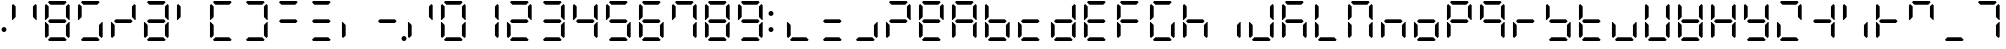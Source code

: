SplineFontDB: 3.2
FontName: DSEG7ClassicMini-Regular
FullName: DSEG7 Classic Mini-Regular
FamilyName: DSEG7 Classic Mini
Weight: Regular
Copyright: Created by Keshikan(https://twitter.com/keshinomi_88pro)\nwith FontForge 2.0 (http://fontforge.sf.net)
UComments: "2014-8-31: Created."
Version: 0.46
ItalicAngle: 0
UnderlinePosition: -100
UnderlineWidth: 50
Ascent: 1000
Descent: 0
InvalidEm: 0
LayerCount: 2
Layer: 0 0 "+gMyXYgAA" 1
Layer: 1 0 "+Uk2XYgAA" 0
XUID: [1021 682 390630330 14528854]
FSType: 8
OS2Version: 0
OS2_WeightWidthSlopeOnly: 0
OS2_UseTypoMetrics: 1
CreationTime: 1409488158
ModificationTime: 1632076071
PfmFamily: 17
TTFWeight: 400
TTFWidth: 5
LineGap: 90
VLineGap: 0
OS2TypoAscent: 0
OS2TypoAOffset: 1
OS2TypoDescent: 0
OS2TypoDOffset: 1
OS2TypoLinegap: 90
OS2WinAscent: 0
OS2WinAOffset: 1
OS2WinDescent: 0
OS2WinDOffset: 1
HheadAscent: 0
HheadAOffset: 1
HheadDescent: 0
HheadDOffset: 1
OS2Vendor: 'PfEd'
MarkAttachClasses: 1
DEI: 91125
LangName: 1033 "Created by Keshikan+AAoA-with FontForge 2.0 (http://fontforge.sf.net)" "" "" "" "" "Version 0.46" "" "" "" "Keshikan(Twitter:@keshinomi_88pro)" "" "" "http://www.keshikan.net" "Copyright (c) 2018, keshikan (http://www.keshikan.net),+AAoA-with Reserved Font Name +ACIA-DSEG+ACIA.+AAoACgAA-This Font Software is licensed under the SIL Open Font License, Version 1.1.+AAoA-This license is copied below, and is also available with a FAQ at:+AAoA-http://scripts.sil.org/OFL+AAoACgAK------------------------------------------------------------+AAoA-SIL OPEN FONT LICENSE Version 1.1 - 26 February 2007+AAoA------------------------------------------------------------+AAoACgAA-PREAMBLE+AAoA-The goals of the Open Font License (OFL) are to stimulate worldwide+AAoA-development of collaborative font projects, to support the font creation+AAoA-efforts of academic and linguistic communities, and to provide a free and+AAoA-open framework in which fonts may be shared and improved in partnership+AAoA-with others.+AAoACgAA-The OFL allows the licensed fonts to be used, studied, modified and+AAoA-redistributed freely as long as they are not sold by themselves. The+AAoA-fonts, including any derivative works, can be bundled, embedded, +AAoA-redistributed and/or sold with any software provided that any reserved+AAoA-names are not used by derivative works. The fonts and derivatives,+AAoA-however, cannot be released under any other type of license. The+AAoA-requirement for fonts to remain under this license does not apply+AAoA-to any document created using the fonts or their derivatives.+AAoACgAA-DEFINITIONS+AAoAIgAA-Font Software+ACIA refers to the set of files released by the Copyright+AAoA-Holder(s) under this license and clearly marked as such. This may+AAoA-include source files, build scripts and documentation.+AAoACgAi-Reserved Font Name+ACIA refers to any names specified as such after the+AAoA-copyright statement(s).+AAoACgAi-Original Version+ACIA refers to the collection of Font Software components as+AAoA-distributed by the Copyright Holder(s).+AAoACgAi-Modified Version+ACIA refers to any derivative made by adding to, deleting,+AAoA-or substituting -- in part or in whole -- any of the components of the+AAoA-Original Version, by changing formats or by porting the Font Software to a+AAoA-new environment.+AAoACgAi-Author+ACIA refers to any designer, engineer, programmer, technical+AAoA-writer or other person who contributed to the Font Software.+AAoACgAA-PERMISSION & CONDITIONS+AAoA-Permission is hereby granted, free of charge, to any person obtaining+AAoA-a copy of the Font Software, to use, study, copy, merge, embed, modify,+AAoA-redistribute, and sell modified and unmodified copies of the Font+AAoA-Software, subject to the following conditions:+AAoACgAA-1) Neither the Font Software nor any of its individual components,+AAoA-in Original or Modified Versions, may be sold by itself.+AAoACgAA-2) Original or Modified Versions of the Font Software may be bundled,+AAoA-redistributed and/or sold with any software, provided that each copy+AAoA-contains the above copyright notice and this license. These can be+AAoA-included either as stand-alone text files, human-readable headers or+AAoA-in the appropriate machine-readable metadata fields within text or+AAoA-binary files as long as those fields can be easily viewed by the user.+AAoACgAA-3) No Modified Version of the Font Software may use the Reserved Font+AAoA-Name(s) unless explicit written permission is granted by the corresponding+AAoA-Copyright Holder. This restriction only applies to the primary font name as+AAoA-presented to the users.+AAoACgAA-4) The name(s) of the Copyright Holder(s) or the Author(s) of the Font+AAoA-Software shall not be used to promote, endorse or advertise any+AAoA-Modified Version, except to acknowledge the contribution(s) of the+AAoA-Copyright Holder(s) and the Author(s) or with their explicit written+AAoA-permission.+AAoACgAA-5) The Font Software, modified or unmodified, in part or in whole,+AAoA-must be distributed entirely under this license, and must not be+AAoA-distributed under any other license. The requirement for fonts to+AAoA-remain under this license does not apply to any document created+AAoA-using the Font Software.+AAoACgAA-TERMINATION+AAoA-This license becomes null and void if any of the above conditions are+AAoA-not met.+AAoACgAA-DISCLAIMER+AAoA-THE FONT SOFTWARE IS PROVIDED +ACIA-AS IS+ACIA, WITHOUT WARRANTY OF ANY KIND,+AAoA-EXPRESS OR IMPLIED, INCLUDING BUT NOT LIMITED TO ANY WARRANTIES OF+AAoA-MERCHANTABILITY, FITNESS FOR A PARTICULAR PURPOSE AND NONINFRINGEMENT+AAoA-OF COPYRIGHT, PATENT, TRADEMARK, OR OTHER RIGHT. IN NO EVENT SHALL THE+AAoA-COPYRIGHT HOLDER BE LIABLE FOR ANY CLAIM, DAMAGES OR OTHER LIABILITY,+AAoA-INCLUDING ANY GENERAL, SPECIAL, INDIRECT, INCIDENTAL, OR CONSEQUENTIAL+AAoA-DAMAGES, WHETHER IN AN ACTION OF CONTRACT, TORT OR OTHERWISE, ARISING+AAoA-FROM, OUT OF THE USE OR INABILITY TO USE THE FONT SOFTWARE OR FROM+AAoA-OTHER DEALINGS IN THE FONT SOFTWARE." "http://scripts.sil.org/OFL" "" "" "" "" "DSEG.7 12:34"
Encoding: UnicodeBmp
Compacted: 1
UnicodeInterp: none
NameList: Adobe Glyph List
DisplaySize: -48
AntiAlias: 1
FitToEm: 1
WinInfo: 0 25 21
BeginPrivate: 0
EndPrivate
TeXData: 1 0 0 209715 104857 69905 513802 1048576 69905 783286 444596 497025 792723 393216 433062 380633 303038 157286 324010 404750 52429 2506097 1059062 262144
BeginChars: 65536 467

StartChar: zero
Encoding: 48 48 0
Width: 816
VWidth: 200
Flags: HW
LayerCount: 2
Fore
Refer: 74 10272 S 1 0 0 1 0 0 2
Refer: 73 10256 S 1 0 0 1 0 0 2
Refer: 72 10248 S 1 0 0 1 0 0 2
Refer: 71 10244 S 1 0 0 1 0 0 2
Refer: 70 10242 S 1 0 0 1 0 0 2
Refer: 69 10241 S 1 0 0 1 0 0 2
EndChar

StartChar: eight
Encoding: 56 56 1
Width: 816
VWidth: 200
Flags: HW
LayerCount: 2
Fore
Refer: 76 10304 N 1 0 0 1 0 0 2
Refer: 74 10272 N 1 0 0 1 0 0 2
Refer: 73 10256 N 1 0 0 1 0 0 2
Refer: 72 10248 N 1 0 0 1 0 0 2
Refer: 71 10244 N 1 0 0 1 0 0 2
Refer: 70 10242 N 1 0 0 1 0 0 2
Refer: 69 10241 N 1 0 0 1 0 0 2
EndChar

StartChar: one
Encoding: 49 49 2
Width: 816
VWidth: 200
Flags: HW
LayerCount: 2
Fore
Refer: 71 10244 N 1 0 0 1 0 0 2
Refer: 70 10242 N 1 0 0 1 0 0 2
EndChar

StartChar: two
Encoding: 50 50 3
Width: 816
VWidth: 200
Flags: HW
LayerCount: 2
Fore
Refer: 76 10304 N 1 0 0 1 0 0 2
Refer: 73 10256 N 1 0 0 1 0 0 2
Refer: 72 10248 N 1 0 0 1 0 0 2
Refer: 70 10242 N 1 0 0 1 0 0 2
Refer: 69 10241 N 1 0 0 1 0 0 2
EndChar

StartChar: three
Encoding: 51 51 4
Width: 816
VWidth: 200
Flags: HW
LayerCount: 2
Fore
Refer: 76 10304 N 1 0 0 1 0 0 2
Refer: 72 10248 N 1 0 0 1 0 0 2
Refer: 71 10244 N 1 0 0 1 0 0 2
Refer: 70 10242 N 1 0 0 1 0 0 2
Refer: 69 10241 N 1 0 0 1 0 0 2
EndChar

StartChar: four
Encoding: 52 52 5
Width: 816
VWidth: 200
Flags: HW
LayerCount: 2
Fore
Refer: 76 10304 N 1 0 0 1 0 0 2
Refer: 74 10272 N 1 0 0 1 0 0 2
Refer: 71 10244 N 1 0 0 1 0 0 2
Refer: 70 10242 N 1 0 0 1 0 0 2
EndChar

StartChar: five
Encoding: 53 53 6
Width: 816
VWidth: 200
Flags: HW
LayerCount: 2
Fore
Refer: 76 10304 N 1 0 0 1 0 0 2
Refer: 74 10272 N 1 0 0 1 0 0 2
Refer: 72 10248 N 1 0 0 1 0 0 2
Refer: 71 10244 N 1 0 0 1 0 0 2
Refer: 69 10241 N 1 0 0 1 0 0 2
EndChar

StartChar: six
Encoding: 54 54 7
Width: 816
VWidth: 200
Flags: HW
LayerCount: 2
Fore
Refer: 76 10304 N 1 0 0 1 0 0 2
Refer: 74 10272 N 1 0 0 1 0 0 2
Refer: 73 10256 N 1 0 0 1 0 0 2
Refer: 72 10248 N 1 0 0 1 0 0 2
Refer: 71 10244 N 1 0 0 1 0 0 2
Refer: 69 10241 N 1 0 0 1 0 0 2
EndChar

StartChar: seven
Encoding: 55 55 8
Width: 816
VWidth: 200
Flags: HW
LayerCount: 2
Fore
Refer: 74 10272 N 1 0 0 1 0 0 2
Refer: 71 10244 N 1 0 0 1 0 0 2
Refer: 70 10242 N 1 0 0 1 0 0 2
Refer: 69 10241 N 1 0 0 1 0 0 2
EndChar

StartChar: nine
Encoding: 57 57 9
Width: 816
VWidth: 200
Flags: HW
LayerCount: 2
Fore
Refer: 76 10304 N 1 0 0 1 0 0 2
Refer: 74 10272 N 1 0 0 1 0 0 2
Refer: 72 10248 N 1 0 0 1 0 0 2
Refer: 71 10244 N 1 0 0 1 0 0 2
Refer: 70 10242 N 1 0 0 1 0 0 2
Refer: 69 10241 N 1 0 0 1 0 0 2
EndChar

StartChar: a
Encoding: 97 97 10
Width: 816
VWidth: 200
Flags: HW
LayerCount: 2
Fore
Refer: 36 65 N 1 0 0 1 0 0 2
EndChar

StartChar: b
Encoding: 98 98 11
Width: 816
VWidth: 200
Flags: HW
LayerCount: 2
Fore
Refer: 37 66 N 1 0 0 1 0 0 2
EndChar

StartChar: c
Encoding: 99 99 12
Width: 816
VWidth: 200
Flags: HW
LayerCount: 2
Fore
Refer: 38 67 N 1 0 0 1 0 0 2
EndChar

StartChar: d
Encoding: 100 100 13
Width: 816
VWidth: 200
Flags: HW
LayerCount: 2
Fore
Refer: 39 68 N 1 0 0 1 0 0 2
EndChar

StartChar: e
Encoding: 101 101 14
Width: 816
VWidth: 200
Flags: HW
LayerCount: 2
Fore
Refer: 40 69 N 1 0 0 1 0 0 2
EndChar

StartChar: f
Encoding: 102 102 15
Width: 816
VWidth: 200
Flags: HW
LayerCount: 2
Fore
Refer: 41 70 N 1 0 0 1 0 0 2
EndChar

StartChar: g
Encoding: 103 103 16
Width: 816
VWidth: 200
Flags: HW
LayerCount: 2
Fore
Refer: 42 71 N 1 0 0 1 0 0 2
EndChar

StartChar: h
Encoding: 104 104 17
Width: 816
VWidth: 200
Flags: HW
LayerCount: 2
Fore
Refer: 43 72 N 1 0 0 1 0 0 2
EndChar

StartChar: i
Encoding: 105 105 18
Width: 816
VWidth: 200
Flags: HW
LayerCount: 2
Fore
Refer: 44 73 N 1 0 0 1 0 0 2
EndChar

StartChar: j
Encoding: 106 106 19
Width: 816
VWidth: 200
Flags: HW
LayerCount: 2
Fore
Refer: 45 74 N 1 0 0 1 0 0 2
EndChar

StartChar: k
Encoding: 107 107 20
Width: 816
VWidth: 200
Flags: HW
LayerCount: 2
Fore
Refer: 46 75 N 1 0 0 1 0 0 2
EndChar

StartChar: l
Encoding: 108 108 21
Width: 816
VWidth: 200
Flags: HW
LayerCount: 2
Fore
Refer: 47 76 N 1 0 0 1 0 0 2
EndChar

StartChar: m
Encoding: 109 109 22
Width: 816
VWidth: 200
Flags: HW
LayerCount: 2
Fore
Refer: 48 77 N 1 0 0 1 0 0 2
EndChar

StartChar: n
Encoding: 110 110 23
Width: 816
VWidth: 200
Flags: HW
LayerCount: 2
Fore
Refer: 49 78 N 1 0 0 1 0 0 2
EndChar

StartChar: o
Encoding: 111 111 24
Width: 816
VWidth: 200
Flags: HW
LayerCount: 2
Fore
Refer: 50 79 N 1 0 0 1 0 0 2
EndChar

StartChar: p
Encoding: 112 112 25
Width: 816
VWidth: 200
Flags: HW
LayerCount: 2
Fore
Refer: 51 80 N 1 0 0 1 0 0 2
EndChar

StartChar: q
Encoding: 113 113 26
Width: 816
VWidth: 200
Flags: HW
LayerCount: 2
Fore
Refer: 52 81 N 1 0 0 1 0 0 2
EndChar

StartChar: r
Encoding: 114 114 27
Width: 816
VWidth: 200
Flags: HW
LayerCount: 2
Fore
Refer: 53 82 N 1 0 0 1 0 0 2
EndChar

StartChar: s
Encoding: 115 115 28
Width: 816
VWidth: 200
Flags: HW
LayerCount: 2
Fore
Refer: 54 83 N 1 0 0 1 0 0 2
EndChar

StartChar: t
Encoding: 116 116 29
Width: 816
VWidth: 200
Flags: HW
LayerCount: 2
Fore
Refer: 55 84 N 1 0 0 1 0 0 2
EndChar

StartChar: u
Encoding: 117 117 30
Width: 816
VWidth: 200
Flags: HW
LayerCount: 2
Fore
Refer: 56 85 N 1 0 0 1 0 0 2
EndChar

StartChar: v
Encoding: 118 118 31
Width: 816
VWidth: 200
Flags: HW
LayerCount: 2
Fore
Refer: 57 86 N 1 0 0 1 0 0 2
EndChar

StartChar: w
Encoding: 119 119 32
Width: 816
VWidth: 200
Flags: HW
LayerCount: 2
Fore
Refer: 58 87 N 1 0 0 1 0 0 2
EndChar

StartChar: x
Encoding: 120 120 33
Width: 816
VWidth: 200
Flags: HW
LayerCount: 2
Fore
Refer: 59 88 N 1 0 0 1 0 0 2
EndChar

StartChar: y
Encoding: 121 121 34
Width: 816
VWidth: 200
Flags: HW
LayerCount: 2
Fore
Refer: 60 89 N 1 0 0 1 0 0 2
EndChar

StartChar: z
Encoding: 122 122 35
Width: 816
VWidth: 200
Flags: HW
LayerCount: 2
Fore
Refer: 61 90 N 1 0 0 1 0 0 2
EndChar

StartChar: A
Encoding: 65 65 36
Width: 816
VWidth: 200
Flags: HW
LayerCount: 2
Fore
Refer: 76 10304 N 1 0 0 1 0 0 2
Refer: 74 10272 N 1 0 0 1 0 0 2
Refer: 73 10256 N 1 0 0 1 0 0 2
Refer: 71 10244 N 1 0 0 1 0 0 2
Refer: 70 10242 N 1 0 0 1 0 0 2
Refer: 69 10241 N 1 0 0 1 0 0 2
EndChar

StartChar: B
Encoding: 66 66 37
Width: 816
VWidth: 200
Flags: HW
LayerCount: 2
Fore
Refer: 76 10304 N 1 0 0 1 0 0 2
Refer: 74 10272 N 1 0 0 1 0 0 2
Refer: 73 10256 N 1 0 0 1 0 0 2
Refer: 72 10248 N 1 0 0 1 0 0 2
Refer: 71 10244 N 1 0 0 1 0 0 2
EndChar

StartChar: C
Encoding: 67 67 38
Width: 816
VWidth: 200
Flags: HW
LayerCount: 2
Fore
Refer: 76 10304 N 1 0 0 1 0 0 2
Refer: 73 10256 N 1 0 0 1 0 0 2
Refer: 72 10248 N 1 0 0 1 0 0 2
EndChar

StartChar: D
Encoding: 68 68 39
Width: 816
VWidth: 200
Flags: HW
LayerCount: 2
Fore
Refer: 76 10304 N 1 0 0 1 0 0 2
Refer: 73 10256 N 1 0 0 1 0 0 2
Refer: 72 10248 N 1 0 0 1 0 0 2
Refer: 71 10244 N 1 0 0 1 0 0 2
Refer: 70 10242 N 1 0 0 1 0 0 2
EndChar

StartChar: E
Encoding: 69 69 40
Width: 816
VWidth: 200
Flags: HW
LayerCount: 2
Fore
Refer: 76 10304 N 1 0 0 1 0 0 2
Refer: 74 10272 N 1 0 0 1 0 0 2
Refer: 73 10256 N 1 0 0 1 0 0 2
Refer: 72 10248 N 1 0 0 1 0 0 2
Refer: 69 10241 N 1 0 0 1 0 0 2
EndChar

StartChar: F
Encoding: 70 70 41
Width: 816
VWidth: 200
Flags: HW
LayerCount: 2
Fore
Refer: 76 10304 N 1 0 0 1 0 0 2
Refer: 74 10272 N 1 0 0 1 0 0 2
Refer: 73 10256 N 1 0 0 1 0 0 2
Refer: 69 10241 N 1 0 0 1 0 0 2
EndChar

StartChar: G
Encoding: 71 71 42
Width: 816
VWidth: 200
Flags: HW
LayerCount: 2
Fore
Refer: 74 10272 N 1 0 0 1 0 0 2
Refer: 73 10256 N 1 0 0 1 0 0 2
Refer: 72 10248 N 1 0 0 1 0 0 2
Refer: 71 10244 N 1 0 0 1 0 0 2
Refer: 69 10241 N 1 0 0 1 0 0 2
EndChar

StartChar: H
Encoding: 72 72 43
Width: 816
VWidth: 200
Flags: HW
LayerCount: 2
Fore
Refer: 76 10304 N 1 0 0 1 0 0 2
Refer: 74 10272 N 1 0 0 1 0 0 2
Refer: 73 10256 N 1 0 0 1 0 0 2
Refer: 71 10244 N 1 0 0 1 0 0 2
EndChar

StartChar: I
Encoding: 73 73 44
Width: 816
VWidth: 200
Flags: HW
LayerCount: 2
Fore
Refer: 71 10244 N 1 0 0 1 0 0 2
EndChar

StartChar: J
Encoding: 74 74 45
Width: 816
VWidth: 200
Flags: HW
LayerCount: 2
Fore
Refer: 73 10256 N 1 0 0 1 0 0 2
Refer: 72 10248 N 1 0 0 1 0 0 2
Refer: 71 10244 N 1 0 0 1 0 0 2
Refer: 70 10242 N 1 0 0 1 0 0 2
EndChar

StartChar: K
Encoding: 75 75 46
Width: 816
VWidth: 200
Flags: HW
LayerCount: 2
Fore
Refer: 76 10304 N 1 0 0 1 0 0 2
Refer: 74 10272 N 1 0 0 1 0 0 2
Refer: 73 10256 N 1 0 0 1 0 0 2
Refer: 71 10244 N 1 0 0 1 0 0 2
Refer: 69 10241 N 1 0 0 1 0 0 2
EndChar

StartChar: L
Encoding: 76 76 47
Width: 816
VWidth: 200
Flags: HW
LayerCount: 2
Fore
Refer: 74 10272 N 1 0 0 1 0 0 2
Refer: 73 10256 N 1 0 0 1 0 0 2
Refer: 72 10248 N 1 0 0 1 0 0 2
EndChar

StartChar: M
Encoding: 77 77 48
Width: 816
VWidth: 200
Flags: HW
LayerCount: 2
Fore
Refer: 74 10272 N 1 0 0 1 0 0 2
Refer: 73 10256 N 1 0 0 1 0 0 2
Refer: 71 10244 N 1 0 0 1 0 0 2
Refer: 70 10242 N 1 0 0 1 0 0 2
Refer: 69 10241 N 1 0 0 1 0 0 2
EndChar

StartChar: N
Encoding: 78 78 49
Width: 816
VWidth: 200
Flags: HW
LayerCount: 2
Fore
Refer: 76 10304 N 1 0 0 1 0 0 2
Refer: 73 10256 N 1 0 0 1 0 0 2
Refer: 71 10244 N 1 0 0 1 0 0 2
EndChar

StartChar: O
Encoding: 79 79 50
Width: 816
VWidth: 200
Flags: HW
LayerCount: 2
Fore
Refer: 76 10304 N 1 0 0 1 0 0 2
Refer: 73 10256 N 1 0 0 1 0 0 2
Refer: 72 10248 N 1 0 0 1 0 0 2
Refer: 71 10244 N 1 0 0 1 0 0 2
EndChar

StartChar: P
Encoding: 80 80 51
Width: 816
VWidth: 200
Flags: HW
LayerCount: 2
Fore
Refer: 76 10304 N 1 0 0 1 0 0 2
Refer: 74 10272 N 1 0 0 1 0 0 2
Refer: 73 10256 N 1 0 0 1 0 0 2
Refer: 70 10242 N 1 0 0 1 0 0 2
Refer: 69 10241 N 1 0 0 1 0 0 2
EndChar

StartChar: Q
Encoding: 81 81 52
Width: 816
VWidth: 200
Flags: HW
LayerCount: 2
Fore
Refer: 76 10304 N 1 0 0 1 0 0 2
Refer: 74 10272 N 1 0 0 1 0 0 2
Refer: 71 10244 N 1 0 0 1 0 0 2
Refer: 70 10242 N 1 0 0 1 0 0 2
Refer: 69 10241 N 1 0 0 1 0 0 2
EndChar

StartChar: R
Encoding: 82 82 53
Width: 816
VWidth: 200
Flags: HW
LayerCount: 2
Fore
Refer: 76 10304 N 1 0 0 1 0 0 2
Refer: 73 10256 N 1 0 0 1 0 0 2
EndChar

StartChar: S
Encoding: 83 83 54
Width: 816
VWidth: 200
Flags: HW
LayerCount: 2
Fore
Refer: 76 10304 N 1 0 0 1 0 0 2
Refer: 74 10272 N 1 0 0 1 0 0 2
Refer: 72 10248 N 1 0 0 1 0 0 2
Refer: 71 10244 N 1 0 0 1 0 0 2
EndChar

StartChar: T
Encoding: 84 84 55
Width: 816
VWidth: 200
Flags: HW
LayerCount: 2
Fore
Refer: 76 10304 N 1 0 0 1 0 0 2
Refer: 74 10272 N 1 0 0 1 0 0 2
Refer: 73 10256 N 1 0 0 1 0 0 2
Refer: 72 10248 N 1 0 0 1 0 0 2
EndChar

StartChar: U
Encoding: 85 85 56
Width: 816
VWidth: 200
Flags: HW
LayerCount: 2
Fore
Refer: 73 10256 N 1 0 0 1 0 0 2
Refer: 72 10248 N 1 0 0 1 0 0 2
Refer: 71 10244 N 1 0 0 1 0 0 2
EndChar

StartChar: V
Encoding: 86 86 57
Width: 816
VWidth: 200
Flags: HW
LayerCount: 2
Fore
Refer: 74 10272 N 1 0 0 1 0 0 2
Refer: 73 10256 N 1 0 0 1 0 0 2
Refer: 72 10248 N 1 0 0 1 0 0 2
Refer: 71 10244 N 1 0 0 1 0 0 2
Refer: 70 10242 N 1 0 0 1 0 0 2
EndChar

StartChar: W
Encoding: 87 87 58
Width: 816
VWidth: 200
Flags: HW
LayerCount: 2
Fore
Refer: 76 10304 N 1 0 0 1 0 0 2
Refer: 74 10272 N 1 0 0 1 0 0 2
Refer: 73 10256 N 1 0 0 1 0 0 2
Refer: 72 10248 N 1 0 0 1 0 0 2
Refer: 71 10244 N 1 0 0 1 0 0 2
Refer: 70 10242 N 1 0 0 1 0 0 2
EndChar

StartChar: X
Encoding: 88 88 59
Width: 816
VWidth: 200
Flags: HW
LayerCount: 2
Fore
Refer: 76 10304 N 1 0 0 1 0 0 2
Refer: 74 10272 N 1 0 0 1 0 0 2
Refer: 73 10256 N 1 0 0 1 0 0 2
Refer: 71 10244 N 1 0 0 1 0 0 2
Refer: 70 10242 N 1 0 0 1 0 0 2
EndChar

StartChar: Y
Encoding: 89 89 60
Width: 816
VWidth: 200
Flags: HW
LayerCount: 2
Fore
Refer: 76 10304 N 1 0 0 1 0 0 2
Refer: 74 10272 N 1 0 0 1 0 0 2
Refer: 72 10248 N 1 0 0 1 0 0 2
Refer: 71 10244 N 1 0 0 1 0 0 2
Refer: 70 10242 N 1 0 0 1 0 0 2
EndChar

StartChar: Z
Encoding: 90 90 61
Width: 816
VWidth: 200
Flags: HW
LayerCount: 2
Fore
Refer: 73 10256 N 1 0 0 1 0 0 2
Refer: 72 10248 N 1 0 0 1 0 0 2
Refer: 70 10242 N 1 0 0 1 0 0 2
Refer: 69 10241 N 1 0 0 1 0 0 2
EndChar

StartChar: hyphen
Encoding: 45 45 62
Width: 816
VWidth: 200
Flags: HW
LayerCount: 2
Fore
Refer: 76 10304 N 1 0 0 1 0 0 2
EndChar

StartChar: colon
Encoding: 58 58 63
Width: 200
VWidth: 0
Flags: HW
LayerCount: 2
Fore
Refer: 370 161 N 1 0 0 1 0 0 2
Refer: 66 33 N 1 0 0 1 0 0 2
EndChar

StartChar: period
Encoding: 46 46 64
Width: 0
VWidth: 200
Flags: HW
LayerCount: 2
Fore
Refer: 78 10368 N 1 0 0 1 -816 0 2
EndChar

StartChar: space
Encoding: 32 32 65
Width: 816
VWidth: 200
Flags: HW
LayerCount: 2
EndChar

StartChar: exclam
Encoding: 33 33 66
Width: 200
VWidth: 0
Flags: HW
LayerCount: 2
Fore
SplineSet
162 281 m 0
 162 272 160 264 157 257 c 0
 154 250 150 243 144 237 c 0
 138 231 131 227 124 224 c 0
 117 221 109 219 100 219 c 0
 91 219 83 221 76 224 c 0
 69 227 62 231 56 237 c 0
 50 243 46 250 43 257 c 0
 40 264 38 272 38 281 c 0
 38 290 40 298 43 305 c 0
 46 312 50 318 56 324 c 0
 62 330 69 335 76 338 c 0
 83 341 91 342 100 342 c 0
 109 342 117 341 124 338 c 0
 131 335 138 330 144 324 c 0
 150 318 154 312 157 305 c 0
 160 298 162 290 162 281 c 0
EndSplineSet
EndChar

StartChar: underscore
Encoding: 95 95 67
Width: 816
VWidth: 200
Flags: HW
LayerCount: 2
Fore
Refer: 72 10248 N 1 0 0 1 0 0 2
EndChar

StartChar: degree
Encoding: 176 176 68
Width: 816
VWidth: 200
Flags: HW
LayerCount: 2
Fore
Refer: 76 10304 N 1 0 0 1 0 0 2
Refer: 74 10272 N 1 0 0 1 0 0 2
Refer: 70 10242 N 1 0 0 1 0 0 2
Refer: 69 10241 N 1 0 0 1 0 0 2
EndChar

StartChar: uni2801
Encoding: 10241 10241 69
Width: 816
VWidth: 200
Flags: HW
LayerCount: 2
Fore
SplineSet
174 969 m 1
 204 1000 l 1
 612 1000 l 1
 642 969 l 1
 581 907 l 1
 235 907 l 1
 174 969 l 1
EndSplineSet
EndChar

StartChar: uni2802
Encoding: 10242 10242 70
Width: 816
VWidth: 200
Flags: HW
LayerCount: 2
Fore
SplineSet
686 925 m 1
 717 895 l 1
 717 531 l 1
 699 531 l 1
 686 544 l 1
 624 605 l 1
 624 864 l 1
 686 925 l 1
EndSplineSet
EndChar

StartChar: uni2804
Encoding: 10244 10244 71
Width: 816
VWidth: 200
Flags: HW
LayerCount: 2
Fore
SplineSet
686 456 m 1
 699 469 l 1
 717 469 l 1
 717 105 l 1
 686 75 l 1
 624 136 l 1
 624 394 l 1
 686 456 l 1
EndSplineSet
EndChar

StartChar: uni2808
Encoding: 10248 10248 72
Width: 816
VWidth: 200
Flags: HW
LayerCount: 2
Fore
SplineSet
642 31 m 1
 612 0 l 1
 204 0 l 1
 174 31 l 1
 235 93 l 1
 581 93 l 1
 642 31 l 1
EndSplineSet
EndChar

StartChar: uni2810
Encoding: 10256 10256 73
Width: 816
VWidth: 200
Flags: HW
LayerCount: 2
Fore
SplineSet
130 75 m 1
 99 105 l 1
 99 469 l 1
 117 469 l 1
 130 456 l 1
 192 395 l 1
 192 136 l 1
 130 75 l 1
EndSplineSet
EndChar

StartChar: uni2820
Encoding: 10272 10272 74
Width: 816
VWidth: 200
Flags: HW
LayerCount: 2
Fore
SplineSet
130 544 m 1
 117 531 l 1
 99 531 l 1
 99 894 l 1
 130 925 l 1
 192 864 l 1
 192 605 l 1
 130 544 l 1
EndSplineSet
EndChar

StartChar: uni2800
Encoding: 10240 10240 75
Width: 816
VWidth: 200
Flags: HW
LayerCount: 2
EndChar

StartChar: uni2840
Encoding: 10304 10304 76
Width: 816
VWidth: 200
Flags: HW
LayerCount: 2
Fore
SplineSet
596 546 m 1
 642 500 l 1
 596 454 l 1
 220 454 l 1
 174 500 l 1
 220 546 l 1
 596 546 l 1
EndSplineSet
EndChar

StartChar: uni2860
Encoding: 10336 10336 77
Width: 816
VWidth: 200
Flags: HW
LayerCount: 2
Fore
Refer: 74 10272 N 1 0 0 1 0 0 2
Refer: 76 10304 N 1 0 0 1 0 0 2
EndChar

StartChar: uni2880
Encoding: 10368 10368 78
Width: 816
VWidth: 200
Flags: HW
LayerCount: 2
Fore
SplineSet
878 62 m 0
 878 53 876 45 873 38 c 0
 870 31 866 24 860 18 c 0
 854 12 847 8 840 5 c 0
 833 2 825 0 816 0 c 0
 807 0 799 2 792 5 c 0
 785 8 778 12 772 18 c 0
 766 24 762 31 759 38 c 0
 756 45 754 53 754 62 c 0
 754 71 756 79 759 86 c 0
 762 93 766 100 772 106 c 0
 778 112 785 116 792 119 c 0
 799 122 807 124 816 124 c 0
 825 124 833 122 840 119 c 0
 847 116 854 112 860 106 c 0
 866 100 870 93 873 86 c 0
 876 79 878 71 878 62 c 0
EndSplineSet
EndChar

StartChar: parenleft
Encoding: 40 40 79
Width: 816
VWidth: 200
Flags: HW
LayerCount: 2
Fore
Refer: 69 10241 N 1 0 0 1 0 0 2
Refer: 72 10248 N 1 0 0 1 0 0 2
Refer: 73 10256 N 1 0 0 1 0 0 2
Refer: 74 10272 N 1 0 0 1 0 0 2
EndChar

StartChar: parenright
Encoding: 41 41 80
Width: 816
VWidth: 200
Flags: HW
LayerCount: 2
Fore
Refer: 69 10241 N 1 0 0 1 0 0 2
Refer: 70 10242 N 1 0 0 1 0 0 2
Refer: 71 10244 N 1 0 0 1 0 0 2
Refer: 72 10248 N 1 0 0 1 0 0 2
EndChar

StartChar: bracketleft
Encoding: 91 91 81
Width: 816
VWidth: 200
Flags: HW
LayerCount: 2
Fore
Refer: 76 10304 N 1 0 0 1 0 0 2
Refer: 71 10244 N 1 0 0 1 0 0 2
Refer: 70 10242 N 1 0 0 1 0 0 2
EndChar

StartChar: braceleft
Encoding: 123 123 82
Width: 816
VWidth: 200
Flags: HW
LayerCount: 2
Fore
Refer: 74 10272 N 1 0 0 1 0 0 2
Refer: 69 10241 N 1 0 0 1 0 0 2
EndChar

StartChar: bracketright
Encoding: 93 93 83
Width: 816
VWidth: 200
Flags: HW
LayerCount: 2
Fore
Refer: 76 10304 N 1 0 0 1 0 0 2
Refer: 74 10272 N 1 0 0 1 0 0 2
Refer: 73 10256 N 1 0 0 1 0 0 2
EndChar

StartChar: braceright
Encoding: 125 125 84
Width: 816
VWidth: 200
Flags: HW
LayerCount: 2
Fore
Refer: 70 10242 N 1 0 0 1 0 0 2
Refer: 69 10241 N 1 0 0 1 0 0 2
EndChar

StartChar: macron
Encoding: 175 175 85
Width: 816
VWidth: 200
Flags: HW
LayerCount: 2
Fore
Refer: 69 10241 N 1 0 0 1 0 0 2
EndChar

StartChar: uni00AD
Encoding: 173 173 86
Width: 816
VWidth: 200
Flags: HW
LayerCount: 2
Fore
Refer: 76 10304 S 1 0 0 1 0 0 2
EndChar

StartChar: slash
Encoding: 47 47 87
Width: 816
VWidth: 200
Flags: HW
LayerCount: 2
Fore
Refer: 70 10242 N 1 0 0 1 0 0 2
Refer: 73 10256 N 1 0 0 1 0 0 2
EndChar

StartChar: backslash
Encoding: 92 92 88
Width: 816
VWidth: 200
Flags: HW
LayerCount: 2
Fore
Refer: 71 10244 N 1 0 0 1 0 0 2
Refer: 74 10272 N 1 0 0 1 0 0 2
EndChar

StartChar: bar
Encoding: 124 124 89
Width: 816
VWidth: 200
Flags: HW
LayerCount: 2
Fore
Refer: 73 10256 N 1 0 0 1 0 0 2
Refer: 74 10272 N 1 0 0 1 0 0 2
EndChar

StartChar: brokenbar
Encoding: 166 166 90
Width: 816
VWidth: 200
Flags: HW
LayerCount: 2
Fore
Refer: 70 10242 S 1 0 0 1 0 0 2
Refer: 71 10244 S 1 0 0 1 0 0 2
Refer: 73 10256 S 1 0 0 1 0 0 2
Refer: 74 10272 S 1 0 0 1 0 0 2
EndChar

StartChar: less
Encoding: 60 60 91
Width: 816
VWidth: 200
Flags: HW
LayerCount: 2
Fore
Refer: 72 10248 N 1 0 0 1 0 0 2
Refer: 73 10256 N 1 0 0 1 0 0 2
EndChar

StartChar: greater
Encoding: 62 62 92
Width: 816
VWidth: 200
Flags: HW
LayerCount: 2
Fore
Refer: 71 10244 N 1 0 0 1 0 0 2
Refer: 72 10248 N 1 0 0 1 0 0 2
EndChar

StartChar: equal
Encoding: 61 61 93
Width: 816
VWidth: 200
Flags: HW
LayerCount: 2
Fore
Refer: 72 10248 N 1 0 0 1 0 0 2
Refer: 76 10304 N 1 0 0 1 0 0 2
EndChar

StartChar: quotesingle
Encoding: 39 39 94
Width: 816
VWidth: 200
Flags: HW
LayerCount: 2
Fore
Refer: 74 10272 N 1 0 0 1 0 0 2
EndChar

StartChar: asciitilde
Encoding: 126 126 95
Width: 816
VWidth: 200
Flags: HW
LayerCount: 2
Fore
Refer: 76 10304 N 1 0 0 1 0 0 2
EndChar

StartChar: asciicircum
Encoding: 94 94 96
Width: 816
VWidth: 200
Flags: HW
LayerCount: 2
Fore
Refer: 69 10241 N 1 0 0 1 0 0 2
Refer: 70 10242 N 1 0 0 1 0 0 2
Refer: 74 10272 N 1 0 0 1 0 0 2
EndChar

StartChar: question
Encoding: 63 63 97
Width: 816
VWidth: 200
Flags: HW
LayerCount: 2
Fore
Refer: 76 10304 N 1 0 0 1 0 0 2
Refer: 73 10256 N 1 0 0 1 0 0 2
Refer: 70 10242 N 1 0 0 1 0 0 2
Refer: 69 10241 N 1 0 0 1 0 0 2
EndChar

StartChar: semicolon
Encoding: 59 59 98
Width: 200
VWidth: 0
Flags: HW
LayerCount: 2
EndChar

StartChar: comma
Encoding: 44 44 99
Width: 816
VWidth: 200
Flags: HW
LayerCount: 2
Fore
Refer: 73 10256 N 1 0 0 1 0 0 2
EndChar

StartChar: plus
Encoding: 43 43 100
Width: 816
VWidth: 200
Flags: HW
LayerCount: 2
Fore
Refer: 69 10241 N 1 0 0 1 0 0 2
Refer: 72 10248 N 1 0 0 1 0 0 2
Refer: 76 10304 N 1 0 0 1 0 0 2
EndChar

StartChar: at
Encoding: 64 64 101
Width: 816
VWidth: 200
Flags: HW
LayerCount: 2
Fore
Refer: 69 10241 N 1 0 0 1 0 0 2
Refer: 70 10242 N 1 0 0 1 0 0 2
Refer: 72 10248 N 1 0 0 1 0 0 2
Refer: 73 10256 N 1 0 0 1 0 0 2
Refer: 74 10272 N 1 0 0 1 0 0 2
Refer: 76 10304 N 1 0 0 1 0 0 2
EndChar

StartChar: grave
Encoding: 96 96 102
Width: 816
VWidth: 200
Flags: HW
LayerCount: 2
Fore
Refer: 69 10241 N 1 0 0 1 0 0 2
Refer: 70 10242 N 1 0 0 1 0 0 2
Refer: 71 10244 N 1 0 0 1 0 0 2
EndChar

StartChar: ampersand
Encoding: 38 38 103
Width: 816
VWidth: 200
Flags: HW
LayerCount: 2
Fore
Refer: 69 10241 N 1 0 0 1 0 0 2
Refer: 70 10242 N 1 0 0 1 0 0 2
Refer: 71 10244 N 1 0 0 1 0 0 2
Refer: 72 10248 N 1 0 0 1 0 0 2
Refer: 73 10256 N 1 0 0 1 0 0 2
Refer: 76 10304 N 1 0 0 1 0 0 2
EndChar

StartChar: percent
Encoding: 37 37 104
Width: 816
VWidth: 200
Flags: HW
LayerCount: 2
Fore
Refer: 70 10242 N 1 0 0 1 0 0 2
Refer: 73 10256 N 1 0 0 1 0 0 2
Refer: 76 10304 N 1 0 0 1 0 0 2
EndChar

StartChar: dollar
Encoding: 36 36 105
Width: 816
VWidth: 200
Flags: HW
LayerCount: 2
Fore
Refer: 69 10241 N 1 0 0 1 0 0 2
Refer: 71 10244 N 1 0 0 1 0 0 2
Refer: 72 10248 N 1 0 0 1 0 0 2
Refer: 74 10272 N 1 0 0 1 0 0 2
EndChar

StartChar: numbersign
Encoding: 35 35 106
Width: 816
VWidth: 200
Flags: HW
LayerCount: 2
Fore
Refer: 76 10304 N 1 0 0 1 0 0 2
Refer: 74 10272 N 1 0 0 1 0 0 2
Refer: 73 10256 N 1 0 0 1 0 0 2
Refer: 72 10248 N 1 0 0 1 0 0 2
Refer: 71 10244 N 1 0 0 1 0 0 2
Refer: 70 10242 N 1 0 0 1 0 0 2
Refer: 69 10241 N 1 0 0 1 0 0 2
EndChar

StartChar: quotedbl
Encoding: 34 34 107
Width: 816
VWidth: 200
Flags: HW
LayerCount: 2
Fore
Refer: 70 10242 N 1 0 0 1 0 0 2
Refer: 74 10272 N 1 0 0 1 0 0 2
EndChar

StartChar: asterisk
Encoding: 42 42 108
Width: 816
VWidth: 200
Flags: HW
LayerCount: 2
Fore
Refer: 69 10241 N 1 0 0 1 0 0 2
Refer: 76 10304 N 1 0 0 1 0 0 2
EndChar

StartChar: mu
Encoding: 181 181 109
Width: 816
VWidth: 200
Flags: HW
LayerCount: 2
Fore
Refer: 70 10242 N 1 0 0 1 0 0 2
Refer: 73 10256 N 1 0 0 1 0 0 2
Refer: 74 10272 N 1 0 0 1 0 0 2
Refer: 76 10304 N 1 0 0 1 0 0 2
EndChar

StartChar: uni2803
Encoding: 10243 10243 110
Width: 816
VWidth: 200
Flags: HW
LayerCount: 2
Fore
Refer: 70 10242 N 1 0 0 1 0 0 2
Refer: 69 10241 N 1 0 0 1 0 0 2
EndChar

StartChar: uni2805
Encoding: 10245 10245 111
Width: 816
VWidth: 200
Flags: HW
LayerCount: 2
Fore
Refer: 71 10244 N 1 0 0 1 0 0 2
Refer: 69 10241 N 1 0 0 1 0 0 2
EndChar

StartChar: uni2806
Encoding: 10246 10246 112
Width: 816
VWidth: 200
Flags: HW
LayerCount: 2
Fore
Refer: 71 10244 N 1 0 0 1 0 0 2
Refer: 70 10242 N 1 0 0 1 0 0 2
EndChar

StartChar: uni2807
Encoding: 10247 10247 113
Width: 816
VWidth: 200
Flags: HW
LayerCount: 2
Fore
Refer: 69 10241 N 1 0 0 1 0 0 2
Refer: 70 10242 N 1 0 0 1 0 0 2
Refer: 71 10244 N 1 0 0 1 0 0 2
EndChar

StartChar: uni2809
Encoding: 10249 10249 114
Width: 816
VWidth: 200
Flags: HW
LayerCount: 2
Fore
Refer: 72 10248 N 1 0 0 1 0 0 2
Refer: 69 10241 N 1 0 0 1 0 0 2
EndChar

StartChar: uni280A
Encoding: 10250 10250 115
Width: 816
VWidth: 200
Flags: HW
LayerCount: 2
Fore
Refer: 72 10248 N 1 0 0 1 0 0 2
Refer: 70 10242 N 1 0 0 1 0 0 2
EndChar

StartChar: uni280B
Encoding: 10251 10251 116
Width: 816
VWidth: 200
Flags: HW
LayerCount: 2
Fore
Refer: 72 10248 N 1 0 0 1 0 0 2
Refer: 70 10242 N 1 0 0 1 0 0 2
Refer: 69 10241 N 1 0 0 1 0 0 2
EndChar

StartChar: uni280C
Encoding: 10252 10252 117
Width: 816
VWidth: 200
Flags: HW
LayerCount: 2
Fore
Refer: 72 10248 N 1 0 0 1 0 0 2
Refer: 71 10244 N 1 0 0 1 0 0 2
EndChar

StartChar: uni280D
Encoding: 10253 10253 118
Width: 816
VWidth: 200
Flags: HW
LayerCount: 2
Fore
Refer: 72 10248 N 1 0 0 1 0 0 2
Refer: 71 10244 N 1 0 0 1 0 0 2
Refer: 69 10241 N 1 0 0 1 0 0 2
EndChar

StartChar: uni280E
Encoding: 10254 10254 119
Width: 816
VWidth: 200
Flags: HW
LayerCount: 2
Fore
Refer: 72 10248 N 1 0 0 1 0 0 2
Refer: 71 10244 N 1 0 0 1 0 0 2
Refer: 70 10242 N 1 0 0 1 0 0 2
EndChar

StartChar: uni280F
Encoding: 10255 10255 120
Width: 816
VWidth: 200
Flags: HW
LayerCount: 2
Fore
Refer: 72 10248 N 1 0 0 1 0 0 2
Refer: 71 10244 N 1 0 0 1 0 0 2
Refer: 70 10242 N 1 0 0 1 0 0 2
Refer: 69 10241 N 1 0 0 1 0 0 2
EndChar

StartChar: uni2811
Encoding: 10257 10257 121
Width: 816
VWidth: 200
Flags: HW
LayerCount: 2
Fore
Refer: 73 10256 N 1 0 0 1 0 0 2
Refer: 69 10241 N 1 0 0 1 0 0 2
EndChar

StartChar: uni2812
Encoding: 10258 10258 122
Width: 816
VWidth: 200
Flags: HW
LayerCount: 2
Fore
Refer: 73 10256 N 1 0 0 1 0 0 2
Refer: 70 10242 N 1 0 0 1 0 0 2
EndChar

StartChar: uni2813
Encoding: 10259 10259 123
Width: 816
VWidth: 200
Flags: HW
LayerCount: 2
Fore
Refer: 73 10256 N 1 0 0 1 0 0 2
Refer: 70 10242 N 1 0 0 1 0 0 2
Refer: 69 10241 N 1 0 0 1 0 0 2
EndChar

StartChar: uni2814
Encoding: 10260 10260 124
Width: 816
VWidth: 200
Flags: HW
LayerCount: 2
Fore
Refer: 73 10256 N 1 0 0 1 0 0 2
Refer: 71 10244 N 1 0 0 1 0 0 2
EndChar

StartChar: uni2815
Encoding: 10261 10261 125
Width: 816
VWidth: 200
Flags: HW
LayerCount: 2
Fore
Refer: 73 10256 N 1 0 0 1 0 0 2
Refer: 71 10244 N 1 0 0 1 0 0 2
Refer: 69 10241 N 1 0 0 1 0 0 2
EndChar

StartChar: uni2816
Encoding: 10262 10262 126
Width: 816
VWidth: 200
Flags: HW
LayerCount: 2
Fore
Refer: 73 10256 N 1 0 0 1 0 0 2
Refer: 71 10244 N 1 0 0 1 0 0 2
Refer: 70 10242 N 1 0 0 1 0 0 2
EndChar

StartChar: uni2817
Encoding: 10263 10263 127
Width: 816
VWidth: 200
Flags: HW
LayerCount: 2
Fore
Refer: 73 10256 N 1 0 0 1 0 0 2
Refer: 71 10244 N 1 0 0 1 0 0 2
Refer: 70 10242 N 1 0 0 1 0 0 2
Refer: 69 10241 N 1 0 0 1 0 0 2
EndChar

StartChar: uni2818
Encoding: 10264 10264 128
Width: 816
VWidth: 200
Flags: HW
LayerCount: 2
Fore
Refer: 73 10256 N 1 0 0 1 0 0 2
Refer: 72 10248 N 1 0 0 1 0 0 2
EndChar

StartChar: uni2819
Encoding: 10265 10265 129
Width: 816
VWidth: 200
Flags: HW
LayerCount: 2
Fore
Refer: 73 10256 N 1 0 0 1 0 0 2
Refer: 72 10248 N 1 0 0 1 0 0 2
Refer: 69 10241 N 1 0 0 1 0 0 2
EndChar

StartChar: uni281A
Encoding: 10266 10266 130
Width: 816
VWidth: 200
Flags: HW
LayerCount: 2
Fore
Refer: 73 10256 N 1 0 0 1 0 0 2
Refer: 72 10248 N 1 0 0 1 0 0 2
Refer: 70 10242 N 1 0 0 1 0 0 2
EndChar

StartChar: uni281B
Encoding: 10267 10267 131
Width: 816
VWidth: 200
Flags: HW
LayerCount: 2
Fore
Refer: 73 10256 N 1 0 0 1 0 0 2
Refer: 72 10248 N 1 0 0 1 0 0 2
Refer: 70 10242 N 1 0 0 1 0 0 2
Refer: 69 10241 N 1 0 0 1 0 0 2
EndChar

StartChar: uni281C
Encoding: 10268 10268 132
Width: 816
VWidth: 200
Flags: HW
LayerCount: 2
Fore
Refer: 73 10256 N 1 0 0 1 0 0 2
Refer: 72 10248 N 1 0 0 1 0 0 2
Refer: 71 10244 N 1 0 0 1 0 0 2
EndChar

StartChar: uni281D
Encoding: 10269 10269 133
Width: 816
VWidth: 200
Flags: HW
LayerCount: 2
Fore
Refer: 73 10256 N 1 0 0 1 0 0 2
Refer: 72 10248 N 1 0 0 1 0 0 2
Refer: 71 10244 N 1 0 0 1 0 0 2
Refer: 69 10241 N 1 0 0 1 0 0 2
EndChar

StartChar: uni281E
Encoding: 10270 10270 134
Width: 816
VWidth: 200
Flags: HW
LayerCount: 2
Fore
Refer: 73 10256 N 1 0 0 1 0 0 2
Refer: 72 10248 N 1 0 0 1 0 0 2
Refer: 71 10244 N 1 0 0 1 0 0 2
Refer: 70 10242 N 1 0 0 1 0 0 2
EndChar

StartChar: uni281F
Encoding: 10271 10271 135
Width: 816
VWidth: 200
Flags: HW
LayerCount: 2
Fore
Refer: 73 10256 N 1 0 0 1 0 0 2
Refer: 72 10248 N 1 0 0 1 0 0 2
Refer: 71 10244 N 1 0 0 1 0 0 2
Refer: 70 10242 N 1 0 0 1 0 0 2
Refer: 69 10241 N 1 0 0 1 0 0 2
EndChar

StartChar: uni2821
Encoding: 10273 10273 136
Width: 816
VWidth: 200
Flags: HW
LayerCount: 2
Fore
Refer: 69 10241 N 1 0 0 1 0 0 2
Refer: 74 10272 N 1 0 0 1 0 0 2
EndChar

StartChar: uni2822
Encoding: 10274 10274 137
Width: 816
VWidth: 200
Flags: HW
LayerCount: 2
Fore
Refer: 70 10242 S 1 0 0 1 0 0 2
Refer: 74 10272 N 1 0 0 1 0 0 2
EndChar

StartChar: uni2823
Encoding: 10275 10275 138
Width: 816
VWidth: 200
Flags: HW
LayerCount: 2
Fore
Refer: 70 10242 N 1 0 0 1 0 0 2
Refer: 69 10241 N 1 0 0 1 0 0 2
Refer: 74 10272 N 1 0 0 1 0 0 2
EndChar

StartChar: uni2824
Encoding: 10276 10276 139
Width: 816
VWidth: 200
Flags: HW
LayerCount: 2
Fore
Refer: 71 10244 N 1 0 0 1 0 0 2
Refer: 74 10272 N 1 0 0 1 0 0 2
EndChar

StartChar: uni2825
Encoding: 10277 10277 140
Width: 816
VWidth: 200
Flags: HW
LayerCount: 2
Fore
Refer: 71 10244 S 1 0 0 1 0 0 2
Refer: 69 10241 S 1 0 0 1 0 0 2
Refer: 74 10272 N 1 0 0 1 0 0 2
EndChar

StartChar: uni2826
Encoding: 10278 10278 141
Width: 816
VWidth: 200
Flags: HW
LayerCount: 2
Fore
Refer: 71 10244 S 1 0 0 1 0 0 2
Refer: 70 10242 S 1 0 0 1 0 0 2
Refer: 74 10272 N 1 0 0 1 0 0 2
EndChar

StartChar: uni2827
Encoding: 10279 10279 142
Width: 816
VWidth: 200
Flags: HW
LayerCount: 2
Fore
Refer: 69 10241 S 1 0 0 1 0 0 2
Refer: 70 10242 S 1 0 0 1 0 0 2
Refer: 71 10244 S 1 0 0 1 0 0 2
Refer: 74 10272 N 1 0 0 1 0 0 2
EndChar

StartChar: uni2828
Encoding: 10280 10280 143
Width: 816
VWidth: 200
Flags: HW
LayerCount: 2
Fore
Refer: 72 10248 N 1 0 0 1 0 0 2
Refer: 74 10272 N 1 0 0 1 0 0 2
EndChar

StartChar: uni2829
Encoding: 10281 10281 144
Width: 816
VWidth: 200
Flags: HW
LayerCount: 2
Fore
Refer: 72 10248 S 1 0 0 1 0 0 2
Refer: 69 10241 S 1 0 0 1 0 0 2
Refer: 74 10272 N 1 0 0 1 0 0 2
EndChar

StartChar: uni282A
Encoding: 10282 10282 145
Width: 816
VWidth: 200
Flags: HW
LayerCount: 2
Fore
Refer: 72 10248 S 1 0 0 1 0 0 2
Refer: 70 10242 S 1 0 0 1 0 0 2
Refer: 74 10272 N 1 0 0 1 0 0 2
EndChar

StartChar: uni282B
Encoding: 10283 10283 146
Width: 816
VWidth: 200
Flags: HW
LayerCount: 2
Fore
Refer: 72 10248 S 1 0 0 1 0 0 2
Refer: 70 10242 S 1 0 0 1 0 0 2
Refer: 69 10241 S 1 0 0 1 0 0 2
Refer: 74 10272 N 1 0 0 1 0 0 2
EndChar

StartChar: uni282C
Encoding: 10284 10284 147
Width: 816
VWidth: 200
Flags: HW
LayerCount: 2
Fore
Refer: 72 10248 S 1 0 0 1 0 0 2
Refer: 71 10244 S 1 0 0 1 0 0 2
Refer: 74 10272 N 1 0 0 1 0 0 2
EndChar

StartChar: uni282D
Encoding: 10285 10285 148
Width: 816
VWidth: 200
Flags: HW
LayerCount: 2
Fore
Refer: 72 10248 S 1 0 0 1 0 0 2
Refer: 71 10244 S 1 0 0 1 0 0 2
Refer: 69 10241 S 1 0 0 1 0 0 2
Refer: 74 10272 N 1 0 0 1 0 0 2
EndChar

StartChar: uni282E
Encoding: 10286 10286 149
Width: 816
VWidth: 200
Flags: HW
LayerCount: 2
Fore
Refer: 72 10248 S 1 0 0 1 0 0 2
Refer: 71 10244 S 1 0 0 1 0 0 2
Refer: 70 10242 S 1 0 0 1 0 0 2
Refer: 74 10272 N 1 0 0 1 0 0 2
EndChar

StartChar: uni282F
Encoding: 10287 10287 150
Width: 816
VWidth: 200
Flags: HW
LayerCount: 2
Fore
Refer: 72 10248 S 1 0 0 1 0 0 2
Refer: 71 10244 S 1 0 0 1 0 0 2
Refer: 70 10242 S 1 0 0 1 0 0 2
Refer: 69 10241 S 1 0 0 1 0 0 2
Refer: 74 10272 N 1 0 0 1 0 0 2
EndChar

StartChar: uni2830
Encoding: 10288 10288 151
Width: 816
VWidth: 200
Flags: HW
LayerCount: 2
Fore
Refer: 73 10256 S 1 0 0 1 0 0 2
Refer: 74 10272 N 1 0 0 1 0 0 2
EndChar

StartChar: uni2831
Encoding: 10289 10289 152
Width: 816
VWidth: 200
Flags: HW
LayerCount: 2
Fore
Refer: 73 10256 S 1 0 0 1 0 0 2
Refer: 69 10241 S 1 0 0 1 0 0 2
Refer: 74 10272 N 1 0 0 1 0 0 2
EndChar

StartChar: uni2832
Encoding: 10290 10290 153
Width: 816
VWidth: 200
Flags: HW
LayerCount: 2
Fore
Refer: 73 10256 N 1 0 0 1 0 0 2
Refer: 70 10242 N 1 0 0 1 0 0 2
Refer: 74 10272 N 1 0 0 1 0 0 2
EndChar

StartChar: uni2833
Encoding: 10291 10291 154
Width: 816
VWidth: 200
Flags: HW
LayerCount: 2
Fore
Refer: 73 10256 N 1 0 0 1 0 0 2
Refer: 70 10242 N 1 0 0 1 0 0 2
Refer: 69 10241 N 1 0 0 1 0 0 2
Refer: 74 10272 N 1 0 0 1 0 0 2
EndChar

StartChar: uni2834
Encoding: 10292 10292 155
Width: 816
VWidth: 200
Flags: HW
LayerCount: 2
Fore
Refer: 73 10256 N 1 0 0 1 0 0 2
Refer: 71 10244 N 1 0 0 1 0 0 2
Refer: 74 10272 N 1 0 0 1 0 0 2
EndChar

StartChar: uni2835
Encoding: 10293 10293 156
Width: 816
VWidth: 200
Flags: HW
LayerCount: 2
Fore
Refer: 73 10256 N 1 0 0 1 0 0 2
Refer: 71 10244 N 1 0 0 1 0 0 2
Refer: 69 10241 N 1 0 0 1 0 0 2
Refer: 74 10272 N 1 0 0 1 0 0 2
EndChar

StartChar: uni2836
Encoding: 10294 10294 157
Width: 816
VWidth: 200
Flags: HW
LayerCount: 2
Fore
Refer: 73 10256 N 1 0 0 1 0 0 2
Refer: 71 10244 N 1 0 0 1 0 0 2
Refer: 70 10242 N 1 0 0 1 0 0 2
Refer: 74 10272 N 1 0 0 1 0 0 2
EndChar

StartChar: uni2837
Encoding: 10295 10295 158
Width: 816
VWidth: 200
Flags: HW
LayerCount: 2
Fore
Refer: 73 10256 N 1 0 0 1 0 0 2
Refer: 71 10244 N 1 0 0 1 0 0 2
Refer: 70 10242 N 1 0 0 1 0 0 2
Refer: 69 10241 N 1 0 0 1 0 0 2
Refer: 74 10272 N 1 0 0 1 0 0 2
EndChar

StartChar: uni2838
Encoding: 10296 10296 159
Width: 816
VWidth: 200
Flags: HW
LayerCount: 2
Fore
Refer: 73 10256 N 1 0 0 1 0 0 2
Refer: 72 10248 N 1 0 0 1 0 0 2
Refer: 74 10272 N 1 0 0 1 0 0 2
EndChar

StartChar: uni2839
Encoding: 10297 10297 160
Width: 816
VWidth: 200
Flags: HW
LayerCount: 2
Fore
Refer: 73 10256 S 1 0 0 1 0 0 2
Refer: 72 10248 S 1 0 0 1 0 0 2
Refer: 69 10241 S 1 0 0 1 0 0 2
Refer: 74 10272 N 1 0 0 1 0 0 2
EndChar

StartChar: uni283A
Encoding: 10298 10298 161
Width: 816
VWidth: 200
Flags: HW
LayerCount: 2
Fore
Refer: 73 10256 S 1 0 0 1 0 0 2
Refer: 72 10248 S 1 0 0 1 0 0 2
Refer: 70 10242 S 1 0 0 1 0 0 2
Refer: 74 10272 N 1 0 0 1 0 0 2
EndChar

StartChar: uni283B
Encoding: 10299 10299 162
Width: 816
VWidth: 200
Flags: HW
LayerCount: 2
Fore
Refer: 73 10256 S 1 0 0 1 0 0 2
Refer: 72 10248 S 1 0 0 1 0 0 2
Refer: 70 10242 S 1 0 0 1 0 0 2
Refer: 69 10241 S 1 0 0 1 0 0 2
Refer: 74 10272 N 1 0 0 1 0 0 2
EndChar

StartChar: uni283C
Encoding: 10300 10300 163
Width: 816
VWidth: 200
Flags: HW
LayerCount: 2
Fore
Refer: 73 10256 S 1 0 0 1 0 0 2
Refer: 72 10248 S 1 0 0 1 0 0 2
Refer: 71 10244 S 1 0 0 1 0 0 2
Refer: 74 10272 N 1 0 0 1 0 0 2
EndChar

StartChar: uni283D
Encoding: 10301 10301 164
Width: 816
VWidth: 200
Flags: HW
LayerCount: 2
Fore
Refer: 73 10256 N 1 0 0 1 0 0 2
Refer: 72 10248 N 1 0 0 1 0 0 2
Refer: 71 10244 N 1 0 0 1 0 0 2
Refer: 69 10241 N 1 0 0 1 0 0 2
Refer: 74 10272 N 1 0 0 1 0 0 2
EndChar

StartChar: uni283E
Encoding: 10302 10302 165
Width: 816
VWidth: 200
Flags: HW
LayerCount: 2
Fore
Refer: 73 10256 N 1 0 0 1 0 0 2
Refer: 72 10248 N 1 0 0 1 0 0 2
Refer: 71 10244 N 1 0 0 1 0 0 2
Refer: 70 10242 N 1 0 0 1 0 0 2
Refer: 74 10272 N 1 0 0 1 0 0 2
EndChar

StartChar: uni283F
Encoding: 10303 10303 166
Width: 816
VWidth: 200
Flags: HW
LayerCount: 2
Fore
Refer: 73 10256 N 1 0 0 1 0 0 2
Refer: 72 10248 N 1 0 0 1 0 0 2
Refer: 71 10244 N 1 0 0 1 0 0 2
Refer: 70 10242 N 1 0 0 1 0 0 2
Refer: 69 10241 N 1 0 0 1 0 0 2
Refer: 74 10272 N 1 0 0 1 0 0 2
EndChar

StartChar: uni2841
Encoding: 10305 10305 167
Width: 816
VWidth: 200
Flags: HW
LayerCount: 2
Fore
Refer: 76 10304 N 1 0 0 1 0 0 2
Refer: 69 10241 N 1 0 0 1 0 0 2
EndChar

StartChar: uni2842
Encoding: 10306 10306 168
Width: 816
VWidth: 200
Flags: HW
LayerCount: 2
Fore
Refer: 76 10304 S 1 0 0 1 0 0 2
Refer: 70 10242 N 1 0 0 1 0 0 2
EndChar

StartChar: uni2843
Encoding: 10307 10307 169
Width: 816
VWidth: 200
Flags: HW
LayerCount: 2
Fore
Refer: 76 10304 S 1 0 0 1 0 0 2
Refer: 70 10242 N 1 0 0 1 0 0 2
Refer: 69 10241 N 1 0 0 1 0 0 2
EndChar

StartChar: uni2844
Encoding: 10308 10308 170
Width: 816
VWidth: 200
Flags: HW
LayerCount: 2
Fore
Refer: 76 10304 S 1 0 0 1 0 0 2
Refer: 71 10244 N 1 0 0 1 0 0 2
EndChar

StartChar: uni2845
Encoding: 10309 10309 171
Width: 816
VWidth: 200
Flags: HW
LayerCount: 2
Fore
Refer: 76 10304 S 1 0 0 1 0 0 2
Refer: 71 10244 N 1 0 0 1 0 0 2
Refer: 69 10241 N 1 0 0 1 0 0 2
EndChar

StartChar: uni2846
Encoding: 10310 10310 172
Width: 816
VWidth: 200
Flags: HW
LayerCount: 2
Fore
Refer: 76 10304 S 1 0 0 1 0 0 2
Refer: 71 10244 N 1 0 0 1 0 0 2
Refer: 70 10242 N 1 0 0 1 0 0 2
EndChar

StartChar: uni2847
Encoding: 10311 10311 173
Width: 816
VWidth: 200
Flags: HW
LayerCount: 2
Fore
Refer: 76 10304 S 1 0 0 1 0 0 2
Refer: 69 10241 N 1 0 0 1 0 0 2
Refer: 70 10242 N 1 0 0 1 0 0 2
Refer: 71 10244 N 1 0 0 1 0 0 2
EndChar

StartChar: uni2848
Encoding: 10312 10312 174
Width: 816
VWidth: 200
Flags: HW
LayerCount: 2
Fore
Refer: 76 10304 S 1 0 0 1 0 0 2
Refer: 72 10248 N 1 0 0 1 0 0 2
EndChar

StartChar: uni2849
Encoding: 10313 10313 175
Width: 816
VWidth: 200
Flags: HW
LayerCount: 2
Fore
Refer: 76 10304 S 1 0 0 1 0 0 2
Refer: 72 10248 N 1 0 0 1 0 0 2
Refer: 69 10241 N 1 0 0 1 0 0 2
EndChar

StartChar: uni284A
Encoding: 10314 10314 176
Width: 816
VWidth: 200
Flags: HW
LayerCount: 2
Fore
Refer: 76 10304 S 1 0 0 1 0 0 2
Refer: 72 10248 N 1 0 0 1 0 0 2
Refer: 70 10242 N 1 0 0 1 0 0 2
EndChar

StartChar: uni284B
Encoding: 10315 10315 177
Width: 816
VWidth: 200
Flags: HW
LayerCount: 2
Fore
Refer: 76 10304 S 1 0 0 1 0 0 2
Refer: 72 10248 N 1 0 0 1 0 0 2
Refer: 70 10242 N 1 0 0 1 0 0 2
Refer: 69 10241 N 1 0 0 1 0 0 2
EndChar

StartChar: uni284C
Encoding: 10316 10316 178
Width: 816
VWidth: 200
Flags: HW
LayerCount: 2
Fore
Refer: 76 10304 S 1 0 0 1 0 0 2
Refer: 72 10248 N 1 0 0 1 0 0 2
Refer: 71 10244 N 1 0 0 1 0 0 2
EndChar

StartChar: uni284D
Encoding: 10317 10317 179
Width: 816
VWidth: 200
Flags: HW
LayerCount: 2
Fore
Refer: 76 10304 S 1 0 0 1 0 0 2
Refer: 72 10248 N 1 0 0 1 0 0 2
Refer: 71 10244 N 1 0 0 1 0 0 2
Refer: 69 10241 N 1 0 0 1 0 0 2
EndChar

StartChar: uni284E
Encoding: 10318 10318 180
Width: 816
VWidth: 200
Flags: HW
LayerCount: 2
Fore
Refer: 76 10304 S 1 0 0 1 0 0 2
Refer: 72 10248 N 1 0 0 1 0 0 2
Refer: 71 10244 N 1 0 0 1 0 0 2
Refer: 70 10242 N 1 0 0 1 0 0 2
EndChar

StartChar: uni284F
Encoding: 10319 10319 181
Width: 816
VWidth: 200
Flags: HW
LayerCount: 2
Fore
Refer: 76 10304 S 1 0 0 1 0 0 2
Refer: 72 10248 N 1 0 0 1 0 0 2
Refer: 71 10244 N 1 0 0 1 0 0 2
Refer: 70 10242 N 1 0 0 1 0 0 2
Refer: 69 10241 N 1 0 0 1 0 0 2
EndChar

StartChar: uni2850
Encoding: 10320 10320 182
Width: 816
VWidth: 200
Flags: HW
LayerCount: 2
Fore
Refer: 76 10304 S 1 0 0 1 0 0 2
Refer: 73 10256 N 1 0 0 1 0 0 2
EndChar

StartChar: uni2851
Encoding: 10321 10321 183
Width: 816
VWidth: 200
Flags: HW
LayerCount: 2
Fore
Refer: 76 10304 S 1 0 0 1 0 0 2
Refer: 73 10256 N 1 0 0 1 0 0 2
Refer: 69 10241 N 1 0 0 1 0 0 2
EndChar

StartChar: uni2852
Encoding: 10322 10322 184
Width: 816
VWidth: 200
Flags: HW
LayerCount: 2
Fore
Refer: 76 10304 S 1 0 0 1 0 0 2
Refer: 73 10256 N 1 0 0 1 0 0 2
Refer: 70 10242 N 1 0 0 1 0 0 2
EndChar

StartChar: uni2853
Encoding: 10323 10323 185
Width: 816
VWidth: 200
Flags: HW
LayerCount: 2
Fore
Refer: 76 10304 S 1 0 0 1 0 0 2
Refer: 73 10256 N 1 0 0 1 0 0 2
Refer: 70 10242 N 1 0 0 1 0 0 2
Refer: 69 10241 N 1 0 0 1 0 0 2
EndChar

StartChar: uni2854
Encoding: 10324 10324 186
Width: 816
VWidth: 200
Flags: HW
LayerCount: 2
Fore
Refer: 76 10304 S 1 0 0 1 0 0 2
Refer: 73 10256 N 1 0 0 1 0 0 2
Refer: 71 10244 N 1 0 0 1 0 0 2
EndChar

StartChar: uni2855
Encoding: 10325 10325 187
Width: 816
VWidth: 200
Flags: HW
LayerCount: 2
Fore
Refer: 76 10304 S 1 0 0 1 0 0 2
Refer: 73 10256 N 1 0 0 1 0 0 2
Refer: 71 10244 N 1 0 0 1 0 0 2
Refer: 69 10241 N 1 0 0 1 0 0 2
EndChar

StartChar: uni2856
Encoding: 10326 10326 188
Width: 816
VWidth: 200
Flags: HW
LayerCount: 2
Fore
Refer: 76 10304 S 1 0 0 1 0 0 2
Refer: 73 10256 N 1 0 0 1 0 0 2
Refer: 71 10244 N 1 0 0 1 0 0 2
Refer: 70 10242 N 1 0 0 1 0 0 2
EndChar

StartChar: uni2857
Encoding: 10327 10327 189
Width: 816
VWidth: 200
Flags: HW
LayerCount: 2
Fore
Refer: 76 10304 S 1 0 0 1 0 0 2
Refer: 73 10256 N 1 0 0 1 0 0 2
Refer: 71 10244 N 1 0 0 1 0 0 2
Refer: 70 10242 N 1 0 0 1 0 0 2
Refer: 69 10241 N 1 0 0 1 0 0 2
EndChar

StartChar: uni2858
Encoding: 10328 10328 190
Width: 816
VWidth: 200
Flags: HW
LayerCount: 2
Fore
Refer: 76 10304 S 1 0 0 1 0 0 2
Refer: 73 10256 N 1 0 0 1 0 0 2
Refer: 72 10248 N 1 0 0 1 0 0 2
EndChar

StartChar: uni2859
Encoding: 10329 10329 191
Width: 816
VWidth: 200
Flags: HW
LayerCount: 2
Fore
Refer: 76 10304 S 1 0 0 1 0 0 2
Refer: 73 10256 N 1 0 0 1 0 0 2
Refer: 72 10248 N 1 0 0 1 0 0 2
Refer: 69 10241 N 1 0 0 1 0 0 2
EndChar

StartChar: uni285A
Encoding: 10330 10330 192
Width: 816
VWidth: 200
Flags: HW
LayerCount: 2
Fore
Refer: 76 10304 S 1 0 0 1 0 0 2
Refer: 73 10256 N 1 0 0 1 0 0 2
Refer: 72 10248 N 1 0 0 1 0 0 2
Refer: 70 10242 N 1 0 0 1 0 0 2
EndChar

StartChar: uni285B
Encoding: 10331 10331 193
Width: 816
VWidth: 200
Flags: HW
LayerCount: 2
Fore
Refer: 76 10304 S 1 0 0 1 0 0 2
Refer: 73 10256 N 1 0 0 1 0 0 2
Refer: 72 10248 N 1 0 0 1 0 0 2
Refer: 70 10242 N 1 0 0 1 0 0 2
Refer: 69 10241 N 1 0 0 1 0 0 2
EndChar

StartChar: uni285C
Encoding: 10332 10332 194
Width: 816
VWidth: 200
Flags: HW
LayerCount: 2
Fore
Refer: 76 10304 S 1 0 0 1 0 0 2
Refer: 73 10256 N 1 0 0 1 0 0 2
Refer: 72 10248 N 1 0 0 1 0 0 2
Refer: 71 10244 N 1 0 0 1 0 0 2
EndChar

StartChar: uni285D
Encoding: 10333 10333 195
Width: 816
VWidth: 200
Flags: HW
LayerCount: 2
Fore
Refer: 76 10304 S 1 0 0 1 0 0 2
Refer: 73 10256 N 1 0 0 1 0 0 2
Refer: 72 10248 N 1 0 0 1 0 0 2
Refer: 71 10244 N 1 0 0 1 0 0 2
Refer: 69 10241 N 1 0 0 1 0 0 2
EndChar

StartChar: uni285E
Encoding: 10334 10334 196
Width: 816
VWidth: 200
Flags: HW
LayerCount: 2
Fore
Refer: 76 10304 S 1 0 0 1 0 0 2
Refer: 73 10256 N 1 0 0 1 0 0 2
Refer: 72 10248 N 1 0 0 1 0 0 2
Refer: 71 10244 N 1 0 0 1 0 0 2
Refer: 70 10242 N 1 0 0 1 0 0 2
EndChar

StartChar: uni285F
Encoding: 10335 10335 197
Width: 816
VWidth: 200
Flags: HW
LayerCount: 2
Fore
Refer: 76 10304 S 1 0 0 1 0 0 2
Refer: 73 10256 N 1 0 0 1 0 0 2
Refer: 72 10248 N 1 0 0 1 0 0 2
Refer: 71 10244 N 1 0 0 1 0 0 2
Refer: 70 10242 N 1 0 0 1 0 0 2
Refer: 69 10241 N 1 0 0 1 0 0 2
EndChar

StartChar: uni2861
Encoding: 10337 10337 198
Width: 816
VWidth: 200
Flags: HW
LayerCount: 2
Fore
Refer: 74 10272 S 1 0 0 1 0 0 2
Refer: 76 10304 N 1 0 0 1 0 0 2
Refer: 69 10241 N 1 0 0 1 0 0 2
EndChar

StartChar: uni2862
Encoding: 10338 10338 199
Width: 816
VWidth: 200
Flags: HW
LayerCount: 2
Fore
Refer: 74 10272 S 1 0 0 1 0 0 2
Refer: 76 10304 N 1 0 0 1 0 0 2
Refer: 70 10242 N 1 0 0 1 0 0 2
EndChar

StartChar: uni2863
Encoding: 10339 10339 200
Width: 816
VWidth: 200
Flags: HW
LayerCount: 2
Fore
Refer: 74 10272 S 1 0 0 1 0 0 2
Refer: 76 10304 N 1 0 0 1 0 0 2
Refer: 70 10242 N 1 0 0 1 0 0 2
Refer: 69 10241 N 1 0 0 1 0 0 2
EndChar

StartChar: uni2864
Encoding: 10340 10340 201
Width: 816
VWidth: 200
Flags: HW
LayerCount: 2
Fore
Refer: 74 10272 S 1 0 0 1 0 0 2
Refer: 76 10304 N 1 0 0 1 0 0 2
Refer: 71 10244 N 1 0 0 1 0 0 2
EndChar

StartChar: uni2865
Encoding: 10341 10341 202
Width: 816
VWidth: 200
Flags: HW
LayerCount: 2
Fore
Refer: 74 10272 S 1 0 0 1 0 0 2
Refer: 76 10304 N 1 0 0 1 0 0 2
Refer: 71 10244 N 1 0 0 1 0 0 2
Refer: 69 10241 N 1 0 0 1 0 0 2
EndChar

StartChar: uni2866
Encoding: 10342 10342 203
Width: 816
VWidth: 200
Flags: HW
LayerCount: 2
Fore
Refer: 74 10272 S 1 0 0 1 0 0 2
Refer: 76 10304 N 1 0 0 1 0 0 2
Refer: 71 10244 N 1 0 0 1 0 0 2
Refer: 70 10242 N 1 0 0 1 0 0 2
EndChar

StartChar: uni2867
Encoding: 10343 10343 204
Width: 816
VWidth: 200
Flags: HW
LayerCount: 2
Fore
Refer: 74 10272 S 1 0 0 1 0 0 2
Refer: 76 10304 N 1 0 0 1 0 0 2
Refer: 69 10241 N 1 0 0 1 0 0 2
Refer: 70 10242 N 1 0 0 1 0 0 2
Refer: 71 10244 N 1 0 0 1 0 0 2
EndChar

StartChar: uni2868
Encoding: 10344 10344 205
Width: 816
VWidth: 200
Flags: HW
LayerCount: 2
Fore
Refer: 74 10272 S 1 0 0 1 0 0 2
Refer: 76 10304 N 1 0 0 1 0 0 2
Refer: 72 10248 N 1 0 0 1 0 0 2
EndChar

StartChar: uni2869
Encoding: 10345 10345 206
Width: 816
VWidth: 200
Flags: HW
LayerCount: 2
Fore
Refer: 74 10272 S 1 0 0 1 0 0 2
Refer: 76 10304 N 1 0 0 1 0 0 2
Refer: 72 10248 N 1 0 0 1 0 0 2
Refer: 69 10241 N 1 0 0 1 0 0 2
EndChar

StartChar: uni286A
Encoding: 10346 10346 207
Width: 816
VWidth: 200
Flags: HW
LayerCount: 2
Fore
Refer: 74 10272 S 1 0 0 1 0 0 2
Refer: 76 10304 N 1 0 0 1 0 0 2
Refer: 72 10248 N 1 0 0 1 0 0 2
Refer: 70 10242 N 1 0 0 1 0 0 2
EndChar

StartChar: uni286B
Encoding: 10347 10347 208
Width: 816
VWidth: 200
Flags: HW
LayerCount: 2
Fore
Refer: 74 10272 S 1 0 0 1 0 0 2
Refer: 76 10304 N 1 0 0 1 0 0 2
Refer: 72 10248 N 1 0 0 1 0 0 2
Refer: 70 10242 N 1 0 0 1 0 0 2
Refer: 69 10241 N 1 0 0 1 0 0 2
EndChar

StartChar: uni286C
Encoding: 10348 10348 209
Width: 816
VWidth: 200
Flags: HW
LayerCount: 2
Fore
Refer: 74 10272 S 1 0 0 1 0 0 2
Refer: 76 10304 N 1 0 0 1 0 0 2
Refer: 72 10248 N 1 0 0 1 0 0 2
Refer: 71 10244 N 1 0 0 1 0 0 2
EndChar

StartChar: uni286D
Encoding: 10349 10349 210
Width: 816
VWidth: 200
Flags: HW
LayerCount: 2
Fore
Refer: 74 10272 S 1 0 0 1 0 0 2
Refer: 76 10304 N 1 0 0 1 0 0 2
Refer: 72 10248 N 1 0 0 1 0 0 2
Refer: 71 10244 N 1 0 0 1 0 0 2
Refer: 69 10241 N 1 0 0 1 0 0 2
EndChar

StartChar: uni286E
Encoding: 10350 10350 211
Width: 816
VWidth: 200
Flags: HW
LayerCount: 2
Fore
Refer: 74 10272 S 1 0 0 1 0 0 2
Refer: 76 10304 N 1 0 0 1 0 0 2
Refer: 72 10248 N 1 0 0 1 0 0 2
Refer: 71 10244 N 1 0 0 1 0 0 2
Refer: 70 10242 N 1 0 0 1 0 0 2
EndChar

StartChar: uni286F
Encoding: 10351 10351 212
Width: 816
VWidth: 200
Flags: HW
LayerCount: 2
Fore
Refer: 74 10272 S 1 0 0 1 0 0 2
Refer: 76 10304 N 1 0 0 1 0 0 2
Refer: 72 10248 N 1 0 0 1 0 0 2
Refer: 71 10244 N 1 0 0 1 0 0 2
Refer: 70 10242 N 1 0 0 1 0 0 2
Refer: 69 10241 N 1 0 0 1 0 0 2
EndChar

StartChar: uni2870
Encoding: 10352 10352 213
Width: 816
VWidth: 200
Flags: HW
LayerCount: 2
Fore
Refer: 74 10272 S 1 0 0 1 0 0 2
Refer: 76 10304 N 1 0 0 1 0 0 2
Refer: 73 10256 N 1 0 0 1 0 0 2
EndChar

StartChar: uni2871
Encoding: 10353 10353 214
Width: 816
VWidth: 200
Flags: HW
LayerCount: 2
Fore
Refer: 74 10272 S 1 0 0 1 0 0 2
Refer: 76 10304 N 1 0 0 1 0 0 2
Refer: 73 10256 N 1 0 0 1 0 0 2
Refer: 69 10241 N 1 0 0 1 0 0 2
EndChar

StartChar: uni2872
Encoding: 10354 10354 215
Width: 816
VWidth: 200
Flags: HW
LayerCount: 2
Fore
Refer: 74 10272 S 1 0 0 1 0 0 2
Refer: 76 10304 N 1 0 0 1 0 0 2
Refer: 73 10256 N 1 0 0 1 0 0 2
Refer: 70 10242 N 1 0 0 1 0 0 2
EndChar

StartChar: uni2873
Encoding: 10355 10355 216
Width: 816
VWidth: 200
Flags: HW
LayerCount: 2
Fore
Refer: 74 10272 S 1 0 0 1 0 0 2
Refer: 76 10304 N 1 0 0 1 0 0 2
Refer: 73 10256 N 1 0 0 1 0 0 2
Refer: 70 10242 N 1 0 0 1 0 0 2
Refer: 69 10241 N 1 0 0 1 0 0 2
EndChar

StartChar: uni2874
Encoding: 10356 10356 217
Width: 816
VWidth: 200
Flags: HW
LayerCount: 2
Fore
Refer: 74 10272 S 1 0 0 1 0 0 2
Refer: 76 10304 N 1 0 0 1 0 0 2
Refer: 73 10256 N 1 0 0 1 0 0 2
Refer: 71 10244 N 1 0 0 1 0 0 2
EndChar

StartChar: uni2875
Encoding: 10357 10357 218
Width: 816
VWidth: 200
Flags: HW
LayerCount: 2
Fore
Refer: 74 10272 S 1 0 0 1 0 0 2
Refer: 76 10304 N 1 0 0 1 0 0 2
Refer: 73 10256 N 1 0 0 1 0 0 2
Refer: 71 10244 N 1 0 0 1 0 0 2
Refer: 69 10241 N 1 0 0 1 0 0 2
EndChar

StartChar: uni2876
Encoding: 10358 10358 219
Width: 816
VWidth: 200
Flags: HW
LayerCount: 2
Fore
Refer: 74 10272 S 1 0 0 1 0 0 2
Refer: 76 10304 N 1 0 0 1 0 0 2
Refer: 73 10256 N 1 0 0 1 0 0 2
Refer: 71 10244 N 1 0 0 1 0 0 2
Refer: 70 10242 N 1 0 0 1 0 0 2
EndChar

StartChar: uni2877
Encoding: 10359 10359 220
Width: 816
VWidth: 200
Flags: HW
LayerCount: 2
Fore
Refer: 74 10272 S 1 0 0 1 0 0 2
Refer: 76 10304 N 1 0 0 1 0 0 2
Refer: 73 10256 N 1 0 0 1 0 0 2
Refer: 71 10244 N 1 0 0 1 0 0 2
Refer: 70 10242 N 1 0 0 1 0 0 2
Refer: 69 10241 N 1 0 0 1 0 0 2
EndChar

StartChar: uni2878
Encoding: 10360 10360 221
Width: 816
VWidth: 200
Flags: HW
LayerCount: 2
Fore
Refer: 74 10272 S 1 0 0 1 0 0 2
Refer: 76 10304 N 1 0 0 1 0 0 2
Refer: 73 10256 N 1 0 0 1 0 0 2
Refer: 72 10248 N 1 0 0 1 0 0 2
EndChar

StartChar: uni2879
Encoding: 10361 10361 222
Width: 816
VWidth: 200
Flags: HW
LayerCount: 2
Fore
Refer: 74 10272 S 1 0 0 1 0 0 2
Refer: 76 10304 N 1 0 0 1 0 0 2
Refer: 73 10256 N 1 0 0 1 0 0 2
Refer: 72 10248 N 1 0 0 1 0 0 2
Refer: 69 10241 N 1 0 0 1 0 0 2
EndChar

StartChar: uni287A
Encoding: 10362 10362 223
Width: 816
VWidth: 200
Flags: HW
LayerCount: 2
Fore
Refer: 74 10272 S 1 0 0 1 0 0 2
Refer: 76 10304 N 1 0 0 1 0 0 2
Refer: 73 10256 N 1 0 0 1 0 0 2
Refer: 72 10248 N 1 0 0 1 0 0 2
Refer: 70 10242 N 1 0 0 1 0 0 2
EndChar

StartChar: uni287B
Encoding: 10363 10363 224
Width: 816
VWidth: 200
Flags: HW
LayerCount: 2
Fore
Refer: 74 10272 S 1 0 0 1 0 0 2
Refer: 76 10304 N 1 0 0 1 0 0 2
Refer: 73 10256 N 1 0 0 1 0 0 2
Refer: 72 10248 N 1 0 0 1 0 0 2
Refer: 70 10242 N 1 0 0 1 0 0 2
Refer: 69 10241 N 1 0 0 1 0 0 2
EndChar

StartChar: uni287C
Encoding: 10364 10364 225
Width: 816
VWidth: 200
Flags: HW
LayerCount: 2
Fore
Refer: 74 10272 S 1 0 0 1 0 0 2
Refer: 76 10304 N 1 0 0 1 0 0 2
Refer: 73 10256 N 1 0 0 1 0 0 2
Refer: 72 10248 N 1 0 0 1 0 0 2
Refer: 71 10244 N 1 0 0 1 0 0 2
EndChar

StartChar: uni287D
Encoding: 10365 10365 226
Width: 816
VWidth: 200
Flags: HW
LayerCount: 2
Fore
Refer: 74 10272 S 1 0 0 1 0 0 2
Refer: 76 10304 N 1 0 0 1 0 0 2
Refer: 73 10256 N 1 0 0 1 0 0 2
Refer: 72 10248 N 1 0 0 1 0 0 2
Refer: 71 10244 N 1 0 0 1 0 0 2
Refer: 69 10241 N 1 0 0 1 0 0 2
EndChar

StartChar: uni287E
Encoding: 10366 10366 227
Width: 816
VWidth: 200
Flags: HW
LayerCount: 2
Fore
Refer: 74 10272 S 1 0 0 1 0 0 2
Refer: 76 10304 N 1 0 0 1 0 0 2
Refer: 73 10256 N 1 0 0 1 0 0 2
Refer: 72 10248 N 1 0 0 1 0 0 2
Refer: 71 10244 N 1 0 0 1 0 0 2
Refer: 70 10242 N 1 0 0 1 0 0 2
EndChar

StartChar: uni287F
Encoding: 10367 10367 228
Width: 816
VWidth: 200
Flags: HW
LayerCount: 2
Fore
Refer: 74 10272 N 1 0 0 1 0 0 2
Refer: 76 10304 N 1 0 0 1 0 0 2
Refer: 73 10256 N 1 0 0 1 0 0 2
Refer: 72 10248 N 1 0 0 1 0 0 2
Refer: 71 10244 N 1 0 0 1 0 0 2
Refer: 70 10242 N 1 0 0 1 0 0 2
Refer: 69 10241 N 1 0 0 1 0 0 2
EndChar

StartChar: uni2881
Encoding: 10369 10369 229
Width: 816
VWidth: 200
Flags: HW
LayerCount: 2
Fore
Refer: 78 10368 N 1 0 0 1 0 0 2
Refer: 69 10241 N 1 0 0 1 0 0 2
EndChar

StartChar: uni2882
Encoding: 10370 10370 230
Width: 816
VWidth: 200
Flags: HW
LayerCount: 2
Fore
Refer: 78 10368 S 1 0 0 1 0 0 2
Refer: 70 10242 N 1 0 0 1 0 0 2
EndChar

StartChar: uni2883
Encoding: 10371 10371 231
Width: 816
VWidth: 200
Flags: HW
LayerCount: 2
Fore
Refer: 78 10368 S 1 0 0 1 0 0 2
Refer: 70 10242 N 1 0 0 1 0 0 2
Refer: 69 10241 N 1 0 0 1 0 0 2
EndChar

StartChar: uni2884
Encoding: 10372 10372 232
Width: 816
VWidth: 200
Flags: HW
LayerCount: 2
Fore
Refer: 78 10368 S 1 0 0 1 0 0 2
Refer: 71 10244 N 1 0 0 1 0 0 2
EndChar

StartChar: uni2885
Encoding: 10373 10373 233
Width: 816
VWidth: 200
Flags: HW
LayerCount: 2
Fore
Refer: 78 10368 S 1 0 0 1 0 0 2
Refer: 71 10244 N 1 0 0 1 0 0 2
Refer: 69 10241 N 1 0 0 1 0 0 2
EndChar

StartChar: uni2886
Encoding: 10374 10374 234
Width: 816
VWidth: 200
Flags: HW
LayerCount: 2
Fore
Refer: 78 10368 S 1 0 0 1 0 0 2
Refer: 71 10244 N 1 0 0 1 0 0 2
Refer: 70 10242 N 1 0 0 1 0 0 2
EndChar

StartChar: uni2887
Encoding: 10375 10375 235
Width: 816
VWidth: 200
Flags: HW
LayerCount: 2
Fore
Refer: 78 10368 S 1 0 0 1 0 0 2
Refer: 69 10241 N 1 0 0 1 0 0 2
Refer: 70 10242 N 1 0 0 1 0 0 2
Refer: 71 10244 N 1 0 0 1 0 0 2
EndChar

StartChar: uni2888
Encoding: 10376 10376 236
Width: 816
VWidth: 200
Flags: HW
LayerCount: 2
Fore
Refer: 78 10368 S 1 0 0 1 0 0 2
Refer: 72 10248 N 1 0 0 1 0 0 2
EndChar

StartChar: uni2889
Encoding: 10377 10377 237
Width: 816
VWidth: 200
Flags: HW
LayerCount: 2
Fore
Refer: 78 10368 S 1 0 0 1 0 0 2
Refer: 72 10248 N 1 0 0 1 0 0 2
Refer: 69 10241 N 1 0 0 1 0 0 2
EndChar

StartChar: uni288A
Encoding: 10378 10378 238
Width: 816
VWidth: 200
Flags: HW
LayerCount: 2
Fore
Refer: 78 10368 S 1 0 0 1 0 0 2
Refer: 72 10248 N 1 0 0 1 0 0 2
Refer: 70 10242 N 1 0 0 1 0 0 2
EndChar

StartChar: uni288B
Encoding: 10379 10379 239
Width: 816
VWidth: 200
Flags: HW
LayerCount: 2
Fore
Refer: 78 10368 S 1 0 0 1 0 0 2
Refer: 72 10248 N 1 0 0 1 0 0 2
Refer: 70 10242 N 1 0 0 1 0 0 2
Refer: 69 10241 N 1 0 0 1 0 0 2
EndChar

StartChar: uni288C
Encoding: 10380 10380 240
Width: 816
VWidth: 200
Flags: HW
LayerCount: 2
Fore
Refer: 78 10368 S 1 0 0 1 0 0 2
Refer: 72 10248 N 1 0 0 1 0 0 2
Refer: 71 10244 N 1 0 0 1 0 0 2
EndChar

StartChar: uni288D
Encoding: 10381 10381 241
Width: 816
VWidth: 200
Flags: HW
LayerCount: 2
Fore
Refer: 78 10368 S 1 0 0 1 0 0 2
Refer: 72 10248 N 1 0 0 1 0 0 2
Refer: 71 10244 N 1 0 0 1 0 0 2
Refer: 69 10241 N 1 0 0 1 0 0 2
EndChar

StartChar: uni288E
Encoding: 10382 10382 242
Width: 816
VWidth: 200
Flags: HW
LayerCount: 2
Fore
Refer: 78 10368 S 1 0 0 1 0 0 2
Refer: 72 10248 N 1 0 0 1 0 0 2
Refer: 71 10244 N 1 0 0 1 0 0 2
Refer: 70 10242 N 1 0 0 1 0 0 2
EndChar

StartChar: uni288F
Encoding: 10383 10383 243
Width: 816
VWidth: 200
Flags: HW
LayerCount: 2
Fore
Refer: 78 10368 S 1 0 0 1 0 0 2
Refer: 72 10248 N 1 0 0 1 0 0 2
Refer: 71 10244 N 1 0 0 1 0 0 2
Refer: 70 10242 N 1 0 0 1 0 0 2
Refer: 69 10241 N 1 0 0 1 0 0 2
EndChar

StartChar: uni2890
Encoding: 10384 10384 244
Width: 816
VWidth: 200
Flags: HW
LayerCount: 2
Fore
Refer: 78 10368 S 1 0 0 1 0 0 2
Refer: 73 10256 N 1 0 0 1 0 0 2
EndChar

StartChar: uni2891
Encoding: 10385 10385 245
Width: 816
VWidth: 200
Flags: HW
LayerCount: 2
Fore
Refer: 78 10368 S 1 0 0 1 0 0 2
Refer: 73 10256 N 1 0 0 1 0 0 2
Refer: 69 10241 N 1 0 0 1 0 0 2
EndChar

StartChar: uni2892
Encoding: 10386 10386 246
Width: 816
VWidth: 200
Flags: HW
LayerCount: 2
Fore
Refer: 78 10368 S 1 0 0 1 0 0 2
Refer: 73 10256 N 1 0 0 1 0 0 2
Refer: 70 10242 N 1 0 0 1 0 0 2
EndChar

StartChar: uni2893
Encoding: 10387 10387 247
Width: 816
VWidth: 200
Flags: HW
LayerCount: 2
Fore
Refer: 78 10368 S 1 0 0 1 0 0 2
Refer: 73 10256 N 1 0 0 1 0 0 2
Refer: 70 10242 N 1 0 0 1 0 0 2
Refer: 69 10241 N 1 0 0 1 0 0 2
EndChar

StartChar: uni2894
Encoding: 10388 10388 248
Width: 816
VWidth: 200
Flags: HW
LayerCount: 2
Fore
Refer: 78 10368 S 1 0 0 1 0 0 2
Refer: 73 10256 N 1 0 0 1 0 0 2
Refer: 71 10244 N 1 0 0 1 0 0 2
EndChar

StartChar: uni2895
Encoding: 10389 10389 249
Width: 816
VWidth: 200
Flags: HW
LayerCount: 2
Fore
Refer: 78 10368 S 1 0 0 1 0 0 2
Refer: 73 10256 N 1 0 0 1 0 0 2
Refer: 71 10244 N 1 0 0 1 0 0 2
Refer: 69 10241 N 1 0 0 1 0 0 2
EndChar

StartChar: uni2896
Encoding: 10390 10390 250
Width: 816
VWidth: 200
Flags: HW
LayerCount: 2
Fore
Refer: 78 10368 S 1 0 0 1 0 0 2
Refer: 73 10256 N 1 0 0 1 0 0 2
Refer: 71 10244 N 1 0 0 1 0 0 2
Refer: 70 10242 N 1 0 0 1 0 0 2
EndChar

StartChar: uni2897
Encoding: 10391 10391 251
Width: 816
VWidth: 200
Flags: HW
LayerCount: 2
Fore
Refer: 78 10368 S 1 0 0 1 0 0 2
Refer: 73 10256 N 1 0 0 1 0 0 2
Refer: 71 10244 N 1 0 0 1 0 0 2
Refer: 70 10242 N 1 0 0 1 0 0 2
Refer: 69 10241 N 1 0 0 1 0 0 2
EndChar

StartChar: uni2898
Encoding: 10392 10392 252
Width: 816
VWidth: 200
Flags: HW
LayerCount: 2
Fore
Refer: 78 10368 S 1 0 0 1 0 0 2
Refer: 73 10256 N 1 0 0 1 0 0 2
Refer: 72 10248 N 1 0 0 1 0 0 2
EndChar

StartChar: uni2899
Encoding: 10393 10393 253
Width: 816
VWidth: 200
Flags: HW
LayerCount: 2
Fore
Refer: 78 10368 S 1 0 0 1 0 0 2
Refer: 73 10256 N 1 0 0 1 0 0 2
Refer: 72 10248 N 1 0 0 1 0 0 2
Refer: 69 10241 N 1 0 0 1 0 0 2
EndChar

StartChar: uni289A
Encoding: 10394 10394 254
Width: 816
VWidth: 200
Flags: HW
LayerCount: 2
Fore
Refer: 78 10368 S 1 0 0 1 0 0 2
Refer: 73 10256 N 1 0 0 1 0 0 2
Refer: 72 10248 N 1 0 0 1 0 0 2
Refer: 70 10242 N 1 0 0 1 0 0 2
EndChar

StartChar: uni289B
Encoding: 10395 10395 255
Width: 816
VWidth: 200
Flags: HW
LayerCount: 2
Fore
Refer: 78 10368 S 1 0 0 1 0 0 2
Refer: 73 10256 N 1 0 0 1 0 0 2
Refer: 72 10248 N 1 0 0 1 0 0 2
Refer: 70 10242 N 1 0 0 1 0 0 2
Refer: 69 10241 N 1 0 0 1 0 0 2
EndChar

StartChar: uni289C
Encoding: 10396 10396 256
Width: 816
VWidth: 200
Flags: HW
LayerCount: 2
Fore
Refer: 78 10368 S 1 0 0 1 0 0 2
Refer: 73 10256 N 1 0 0 1 0 0 2
Refer: 72 10248 N 1 0 0 1 0 0 2
Refer: 71 10244 N 1 0 0 1 0 0 2
EndChar

StartChar: uni289D
Encoding: 10397 10397 257
Width: 816
VWidth: 200
Flags: HW
LayerCount: 2
Fore
Refer: 78 10368 S 1 0 0 1 0 0 2
Refer: 73 10256 N 1 0 0 1 0 0 2
Refer: 72 10248 N 1 0 0 1 0 0 2
Refer: 71 10244 N 1 0 0 1 0 0 2
Refer: 69 10241 N 1 0 0 1 0 0 2
EndChar

StartChar: uni289E
Encoding: 10398 10398 258
Width: 816
VWidth: 200
Flags: HW
LayerCount: 2
Fore
Refer: 78 10368 S 1 0 0 1 0 0 2
Refer: 73 10256 N 1 0 0 1 0 0 2
Refer: 72 10248 N 1 0 0 1 0 0 2
Refer: 71 10244 N 1 0 0 1 0 0 2
Refer: 70 10242 N 1 0 0 1 0 0 2
EndChar

StartChar: uni289F
Encoding: 10399 10399 259
Width: 816
VWidth: 200
Flags: HW
LayerCount: 2
Fore
Refer: 78 10368 S 1 0 0 1 0 0 2
Refer: 73 10256 N 1 0 0 1 0 0 2
Refer: 72 10248 N 1 0 0 1 0 0 2
Refer: 71 10244 N 1 0 0 1 0 0 2
Refer: 70 10242 N 1 0 0 1 0 0 2
Refer: 69 10241 N 1 0 0 1 0 0 2
EndChar

StartChar: uni28A0
Encoding: 10400 10400 260
Width: 816
VWidth: 200
Flags: HW
LayerCount: 2
Fore
Refer: 78 10368 S 1 0 0 1 0 0 2
Refer: 74 10272 N 1 0 0 1 0 0 2
EndChar

StartChar: uni28A1
Encoding: 10401 10401 261
Width: 816
VWidth: 200
Flags: HW
LayerCount: 2
Fore
Refer: 78 10368 S 1 0 0 1 0 0 2
Refer: 69 10241 N 1 0 0 1 0 0 2
Refer: 74 10272 N 1 0 0 1 0 0 2
EndChar

StartChar: uni28A2
Encoding: 10402 10402 262
Width: 816
VWidth: 200
Flags: HW
LayerCount: 2
Fore
Refer: 78 10368 S 1 0 0 1 0 0 2
Refer: 70 10242 N 1 0 0 1 0 0 2
Refer: 74 10272 N 1 0 0 1 0 0 2
EndChar

StartChar: uni28A3
Encoding: 10403 10403 263
Width: 816
VWidth: 200
Flags: HW
LayerCount: 2
Fore
Refer: 78 10368 S 1 0 0 1 0 0 2
Refer: 70 10242 N 1 0 0 1 0 0 2
Refer: 69 10241 N 1 0 0 1 0 0 2
Refer: 74 10272 N 1 0 0 1 0 0 2
EndChar

StartChar: uni28A4
Encoding: 10404 10404 264
Width: 816
VWidth: 200
Flags: HW
LayerCount: 2
Fore
Refer: 78 10368 S 1 0 0 1 0 0 2
Refer: 71 10244 N 1 0 0 1 0 0 2
Refer: 74 10272 N 1 0 0 1 0 0 2
EndChar

StartChar: uni28A5
Encoding: 10405 10405 265
Width: 816
VWidth: 200
Flags: HW
LayerCount: 2
Fore
Refer: 78 10368 S 1 0 0 1 0 0 2
Refer: 71 10244 N 1 0 0 1 0 0 2
Refer: 69 10241 N 1 0 0 1 0 0 2
Refer: 74 10272 N 1 0 0 1 0 0 2
EndChar

StartChar: uni28A6
Encoding: 10406 10406 266
Width: 816
VWidth: 200
Flags: HW
LayerCount: 2
Fore
Refer: 78 10368 S 1 0 0 1 0 0 2
Refer: 71 10244 N 1 0 0 1 0 0 2
Refer: 70 10242 N 1 0 0 1 0 0 2
Refer: 74 10272 N 1 0 0 1 0 0 2
EndChar

StartChar: uni28A7
Encoding: 10407 10407 267
Width: 816
VWidth: 200
Flags: HW
LayerCount: 2
Fore
Refer: 78 10368 S 1 0 0 1 0 0 2
Refer: 69 10241 N 1 0 0 1 0 0 2
Refer: 70 10242 N 1 0 0 1 0 0 2
Refer: 71 10244 N 1 0 0 1 0 0 2
Refer: 74 10272 N 1 0 0 1 0 0 2
EndChar

StartChar: uni28A8
Encoding: 10408 10408 268
Width: 816
VWidth: 200
Flags: HW
LayerCount: 2
Fore
Refer: 78 10368 S 1 0 0 1 0 0 2
Refer: 72 10248 N 1 0 0 1 0 0 2
Refer: 74 10272 N 1 0 0 1 0 0 2
EndChar

StartChar: uni28A9
Encoding: 10409 10409 269
Width: 816
VWidth: 200
Flags: HW
LayerCount: 2
Fore
Refer: 78 10368 S 1 0 0 1 0 0 2
Refer: 72 10248 N 1 0 0 1 0 0 2
Refer: 69 10241 N 1 0 0 1 0 0 2
Refer: 74 10272 N 1 0 0 1 0 0 2
EndChar

StartChar: uni28AA
Encoding: 10410 10410 270
Width: 816
VWidth: 200
Flags: HW
LayerCount: 2
Fore
Refer: 78 10368 S 1 0 0 1 0 0 2
Refer: 72 10248 N 1 0 0 1 0 0 2
Refer: 70 10242 N 1 0 0 1 0 0 2
Refer: 74 10272 N 1 0 0 1 0 0 2
EndChar

StartChar: uni28AB
Encoding: 10411 10411 271
Width: 816
VWidth: 200
Flags: HW
LayerCount: 2
Fore
Refer: 78 10368 S 1 0 0 1 0 0 2
Refer: 72 10248 N 1 0 0 1 0 0 2
Refer: 70 10242 N 1 0 0 1 0 0 2
Refer: 69 10241 N 1 0 0 1 0 0 2
Refer: 74 10272 N 1 0 0 1 0 0 2
EndChar

StartChar: uni28AC
Encoding: 10412 10412 272
Width: 816
VWidth: 200
Flags: HW
LayerCount: 2
Fore
Refer: 78 10368 S 1 0 0 1 0 0 2
Refer: 72 10248 N 1 0 0 1 0 0 2
Refer: 71 10244 N 1 0 0 1 0 0 2
Refer: 74 10272 N 1 0 0 1 0 0 2
EndChar

StartChar: uni28AD
Encoding: 10413 10413 273
Width: 816
VWidth: 200
Flags: HW
LayerCount: 2
Fore
Refer: 78 10368 S 1 0 0 1 0 0 2
Refer: 72 10248 N 1 0 0 1 0 0 2
Refer: 71 10244 N 1 0 0 1 0 0 2
Refer: 69 10241 N 1 0 0 1 0 0 2
Refer: 74 10272 N 1 0 0 1 0 0 2
EndChar

StartChar: uni28AE
Encoding: 10414 10414 274
Width: 816
VWidth: 200
Flags: HW
LayerCount: 2
Fore
Refer: 78 10368 S 1 0 0 1 0 0 2
Refer: 72 10248 N 1 0 0 1 0 0 2
Refer: 71 10244 N 1 0 0 1 0 0 2
Refer: 70 10242 N 1 0 0 1 0 0 2
Refer: 74 10272 N 1 0 0 1 0 0 2
EndChar

StartChar: uni28AF
Encoding: 10415 10415 275
Width: 816
VWidth: 200
Flags: HW
LayerCount: 2
Fore
Refer: 78 10368 S 1 0 0 1 0 0 2
Refer: 72 10248 N 1 0 0 1 0 0 2
Refer: 71 10244 N 1 0 0 1 0 0 2
Refer: 70 10242 N 1 0 0 1 0 0 2
Refer: 69 10241 N 1 0 0 1 0 0 2
Refer: 74 10272 N 1 0 0 1 0 0 2
EndChar

StartChar: uni28B0
Encoding: 10416 10416 276
Width: 816
VWidth: 200
Flags: HW
LayerCount: 2
Fore
Refer: 78 10368 S 1 0 0 1 0 0 2
Refer: 73 10256 N 1 0 0 1 0 0 2
Refer: 74 10272 N 1 0 0 1 0 0 2
EndChar

StartChar: uni28B1
Encoding: 10417 10417 277
Width: 816
VWidth: 200
Flags: HW
LayerCount: 2
Fore
Refer: 78 10368 S 1 0 0 1 0 0 2
Refer: 73 10256 N 1 0 0 1 0 0 2
Refer: 69 10241 N 1 0 0 1 0 0 2
Refer: 74 10272 N 1 0 0 1 0 0 2
EndChar

StartChar: uni28B2
Encoding: 10418 10418 278
Width: 816
VWidth: 200
Flags: HW
LayerCount: 2
Fore
Refer: 78 10368 S 1 0 0 1 0 0 2
Refer: 73 10256 N 1 0 0 1 0 0 2
Refer: 70 10242 N 1 0 0 1 0 0 2
Refer: 74 10272 N 1 0 0 1 0 0 2
EndChar

StartChar: uni28B3
Encoding: 10419 10419 279
Width: 816
VWidth: 200
Flags: HW
LayerCount: 2
Fore
Refer: 78 10368 S 1 0 0 1 0 0 2
Refer: 73 10256 N 1 0 0 1 0 0 2
Refer: 70 10242 N 1 0 0 1 0 0 2
Refer: 69 10241 N 1 0 0 1 0 0 2
Refer: 74 10272 N 1 0 0 1 0 0 2
EndChar

StartChar: uni28B4
Encoding: 10420 10420 280
Width: 816
VWidth: 200
Flags: HW
LayerCount: 2
Fore
Refer: 78 10368 S 1 0 0 1 0 0 2
Refer: 73 10256 N 1 0 0 1 0 0 2
Refer: 71 10244 N 1 0 0 1 0 0 2
Refer: 74 10272 N 1 0 0 1 0 0 2
EndChar

StartChar: uni28B5
Encoding: 10421 10421 281
Width: 816
VWidth: 200
Flags: HW
LayerCount: 2
Fore
Refer: 78 10368 S 1 0 0 1 0 0 2
Refer: 73 10256 N 1 0 0 1 0 0 2
Refer: 71 10244 N 1 0 0 1 0 0 2
Refer: 69 10241 N 1 0 0 1 0 0 2
Refer: 74 10272 N 1 0 0 1 0 0 2
EndChar

StartChar: uni28B6
Encoding: 10422 10422 282
Width: 816
VWidth: 200
Flags: HW
LayerCount: 2
Fore
Refer: 78 10368 S 1 0 0 1 0 0 2
Refer: 73 10256 N 1 0 0 1 0 0 2
Refer: 71 10244 N 1 0 0 1 0 0 2
Refer: 70 10242 N 1 0 0 1 0 0 2
Refer: 74 10272 N 1 0 0 1 0 0 2
EndChar

StartChar: uni28B7
Encoding: 10423 10423 283
Width: 816
VWidth: 200
Flags: HW
LayerCount: 2
Fore
Refer: 78 10368 S 1 0 0 1 0 0 2
Refer: 73 10256 N 1 0 0 1 0 0 2
Refer: 71 10244 N 1 0 0 1 0 0 2
Refer: 70 10242 N 1 0 0 1 0 0 2
Refer: 69 10241 N 1 0 0 1 0 0 2
Refer: 74 10272 N 1 0 0 1 0 0 2
EndChar

StartChar: uni28B8
Encoding: 10424 10424 284
Width: 816
VWidth: 200
Flags: HW
LayerCount: 2
Fore
Refer: 78 10368 S 1 0 0 1 0 0 2
Refer: 73 10256 N 1 0 0 1 0 0 2
Refer: 72 10248 N 1 0 0 1 0 0 2
Refer: 74 10272 N 1 0 0 1 0 0 2
EndChar

StartChar: uni28B9
Encoding: 10425 10425 285
Width: 816
VWidth: 200
Flags: HW
LayerCount: 2
Fore
Refer: 78 10368 S 1 0 0 1 0 0 2
Refer: 73 10256 N 1 0 0 1 0 0 2
Refer: 72 10248 N 1 0 0 1 0 0 2
Refer: 69 10241 N 1 0 0 1 0 0 2
Refer: 74 10272 N 1 0 0 1 0 0 2
EndChar

StartChar: uni28BA
Encoding: 10426 10426 286
Width: 816
VWidth: 200
Flags: HW
LayerCount: 2
Fore
Refer: 78 10368 S 1 0 0 1 0 0 2
Refer: 73 10256 N 1 0 0 1 0 0 2
Refer: 72 10248 N 1 0 0 1 0 0 2
Refer: 70 10242 N 1 0 0 1 0 0 2
Refer: 74 10272 N 1 0 0 1 0 0 2
EndChar

StartChar: uni28BB
Encoding: 10427 10427 287
Width: 816
VWidth: 200
Flags: HW
LayerCount: 2
Fore
Refer: 78 10368 S 1 0 0 1 0 0 2
Refer: 73 10256 N 1 0 0 1 0 0 2
Refer: 72 10248 N 1 0 0 1 0 0 2
Refer: 70 10242 N 1 0 0 1 0 0 2
Refer: 69 10241 N 1 0 0 1 0 0 2
Refer: 74 10272 N 1 0 0 1 0 0 2
EndChar

StartChar: uni28BC
Encoding: 10428 10428 288
Width: 816
VWidth: 200
Flags: HW
LayerCount: 2
Fore
Refer: 78 10368 S 1 0 0 1 0 0 2
Refer: 73 10256 N 1 0 0 1 0 0 2
Refer: 72 10248 N 1 0 0 1 0 0 2
Refer: 71 10244 N 1 0 0 1 0 0 2
Refer: 74 10272 N 1 0 0 1 0 0 2
EndChar

StartChar: uni28BD
Encoding: 10429 10429 289
Width: 816
VWidth: 200
Flags: HW
LayerCount: 2
Fore
Refer: 78 10368 S 1 0 0 1 0 0 2
Refer: 73 10256 N 1 0 0 1 0 0 2
Refer: 72 10248 N 1 0 0 1 0 0 2
Refer: 71 10244 N 1 0 0 1 0 0 2
Refer: 69 10241 N 1 0 0 1 0 0 2
Refer: 74 10272 N 1 0 0 1 0 0 2
EndChar

StartChar: uni28BE
Encoding: 10430 10430 290
Width: 816
VWidth: 200
Flags: HW
LayerCount: 2
Fore
Refer: 78 10368 S 1 0 0 1 0 0 2
Refer: 73 10256 N 1 0 0 1 0 0 2
Refer: 72 10248 N 1 0 0 1 0 0 2
Refer: 71 10244 N 1 0 0 1 0 0 2
Refer: 70 10242 N 1 0 0 1 0 0 2
Refer: 74 10272 N 1 0 0 1 0 0 2
EndChar

StartChar: uni28BF
Encoding: 10431 10431 291
Width: 816
VWidth: 200
Flags: HW
LayerCount: 2
Fore
Refer: 78 10368 S 1 0 0 1 0 0 2
Refer: 73 10256 N 1 0 0 1 0 0 2
Refer: 72 10248 N 1 0 0 1 0 0 2
Refer: 71 10244 N 1 0 0 1 0 0 2
Refer: 70 10242 N 1 0 0 1 0 0 2
Refer: 69 10241 N 1 0 0 1 0 0 2
Refer: 74 10272 N 1 0 0 1 0 0 2
EndChar

StartChar: uni28C0
Encoding: 10432 10432 292
Width: 816
VWidth: 200
Flags: HW
LayerCount: 2
Fore
Refer: 78 10368 S 1 0 0 1 0 0 2
Refer: 76 10304 N 1 0 0 1 0 0 2
EndChar

StartChar: uni28C1
Encoding: 10433 10433 293
Width: 816
VWidth: 200
Flags: HW
LayerCount: 2
Fore
Refer: 78 10368 S 1 0 0 1 0 0 2
Refer: 76 10304 N 1 0 0 1 0 0 2
Refer: 69 10241 N 1 0 0 1 0 0 2
EndChar

StartChar: uni28C2
Encoding: 10434 10434 294
Width: 816
VWidth: 200
Flags: HW
LayerCount: 2
Fore
Refer: 78 10368 S 1 0 0 1 0 0 2
Refer: 76 10304 N 1 0 0 1 0 0 2
Refer: 70 10242 N 1 0 0 1 0 0 2
EndChar

StartChar: uni28C3
Encoding: 10435 10435 295
Width: 816
VWidth: 200
Flags: HW
LayerCount: 2
Fore
Refer: 78 10368 S 1 0 0 1 0 0 2
Refer: 76 10304 N 1 0 0 1 0 0 2
Refer: 70 10242 N 1 0 0 1 0 0 2
Refer: 69 10241 N 1 0 0 1 0 0 2
EndChar

StartChar: uni28C4
Encoding: 10436 10436 296
Width: 816
VWidth: 200
Flags: HW
LayerCount: 2
Fore
Refer: 78 10368 S 1 0 0 1 0 0 2
Refer: 76 10304 N 1 0 0 1 0 0 2
Refer: 71 10244 N 1 0 0 1 0 0 2
EndChar

StartChar: uni28C5
Encoding: 10437 10437 297
Width: 816
VWidth: 200
Flags: HW
LayerCount: 2
Fore
Refer: 78 10368 S 1 0 0 1 0 0 2
Refer: 76 10304 N 1 0 0 1 0 0 2
Refer: 71 10244 N 1 0 0 1 0 0 2
Refer: 69 10241 N 1 0 0 1 0 0 2
EndChar

StartChar: uni28C6
Encoding: 10438 10438 298
Width: 816
VWidth: 200
Flags: HW
LayerCount: 2
Fore
Refer: 78 10368 S 1 0 0 1 0 0 2
Refer: 76 10304 N 1 0 0 1 0 0 2
Refer: 71 10244 N 1 0 0 1 0 0 2
Refer: 70 10242 N 1 0 0 1 0 0 2
EndChar

StartChar: uni28C7
Encoding: 10439 10439 299
Width: 816
VWidth: 200
Flags: HW
LayerCount: 2
Fore
Refer: 78 10368 S 1 0 0 1 0 0 2
Refer: 76 10304 N 1 0 0 1 0 0 2
Refer: 69 10241 N 1 0 0 1 0 0 2
Refer: 70 10242 N 1 0 0 1 0 0 2
Refer: 71 10244 N 1 0 0 1 0 0 2
EndChar

StartChar: uni28C8
Encoding: 10440 10440 300
Width: 816
VWidth: 200
Flags: HW
LayerCount: 2
Fore
Refer: 78 10368 S 1 0 0 1 0 0 2
Refer: 76 10304 N 1 0 0 1 0 0 2
Refer: 72 10248 N 1 0 0 1 0 0 2
EndChar

StartChar: uni28C9
Encoding: 10441 10441 301
Width: 816
VWidth: 200
Flags: HW
LayerCount: 2
Fore
Refer: 78 10368 S 1 0 0 1 0 0 2
Refer: 76 10304 N 1 0 0 1 0 0 2
Refer: 72 10248 N 1 0 0 1 0 0 2
Refer: 69 10241 N 1 0 0 1 0 0 2
EndChar

StartChar: uni28CA
Encoding: 10442 10442 302
Width: 816
VWidth: 200
Flags: HW
LayerCount: 2
Fore
Refer: 78 10368 S 1 0 0 1 0 0 2
Refer: 76 10304 N 1 0 0 1 0 0 2
Refer: 72 10248 N 1 0 0 1 0 0 2
Refer: 70 10242 N 1 0 0 1 0 0 2
EndChar

StartChar: uni28CB
Encoding: 10443 10443 303
Width: 816
VWidth: 200
Flags: HW
LayerCount: 2
Fore
Refer: 78 10368 S 1 0 0 1 0 0 2
Refer: 76 10304 N 1 0 0 1 0 0 2
Refer: 72 10248 N 1 0 0 1 0 0 2
Refer: 70 10242 N 1 0 0 1 0 0 2
Refer: 69 10241 N 1 0 0 1 0 0 2
EndChar

StartChar: uni28CC
Encoding: 10444 10444 304
Width: 816
VWidth: 200
Flags: HW
LayerCount: 2
Fore
Refer: 78 10368 S 1 0 0 1 0 0 2
Refer: 76 10304 N 1 0 0 1 0 0 2
Refer: 72 10248 N 1 0 0 1 0 0 2
Refer: 71 10244 N 1 0 0 1 0 0 2
EndChar

StartChar: uni28CD
Encoding: 10445 10445 305
Width: 816
VWidth: 200
Flags: HW
LayerCount: 2
Fore
Refer: 78 10368 S 1 0 0 1 0 0 2
Refer: 76 10304 N 1 0 0 1 0 0 2
Refer: 72 10248 N 1 0 0 1 0 0 2
Refer: 71 10244 N 1 0 0 1 0 0 2
Refer: 69 10241 N 1 0 0 1 0 0 2
EndChar

StartChar: uni28CE
Encoding: 10446 10446 306
Width: 816
VWidth: 200
Flags: HW
LayerCount: 2
Fore
Refer: 78 10368 S 1 0 0 1 0 0 2
Refer: 76 10304 N 1 0 0 1 0 0 2
Refer: 72 10248 N 1 0 0 1 0 0 2
Refer: 71 10244 N 1 0 0 1 0 0 2
Refer: 70 10242 N 1 0 0 1 0 0 2
EndChar

StartChar: uni28CF
Encoding: 10447 10447 307
Width: 816
VWidth: 200
Flags: HW
LayerCount: 2
Fore
Refer: 78 10368 S 1 0 0 1 0 0 2
Refer: 76 10304 N 1 0 0 1 0 0 2
Refer: 72 10248 N 1 0 0 1 0 0 2
Refer: 71 10244 N 1 0 0 1 0 0 2
Refer: 70 10242 N 1 0 0 1 0 0 2
Refer: 69 10241 N 1 0 0 1 0 0 2
EndChar

StartChar: uni28D0
Encoding: 10448 10448 308
Width: 816
VWidth: 200
Flags: HW
LayerCount: 2
Fore
Refer: 78 10368 S 1 0 0 1 0 0 2
Refer: 76 10304 N 1 0 0 1 0 0 2
Refer: 73 10256 N 1 0 0 1 0 0 2
EndChar

StartChar: uni28D1
Encoding: 10449 10449 309
Width: 816
VWidth: 200
Flags: HW
LayerCount: 2
Fore
Refer: 78 10368 S 1 0 0 1 0 0 2
Refer: 76 10304 N 1 0 0 1 0 0 2
Refer: 73 10256 N 1 0 0 1 0 0 2
Refer: 69 10241 N 1 0 0 1 0 0 2
EndChar

StartChar: uni28D2
Encoding: 10450 10450 310
Width: 816
VWidth: 200
Flags: HW
LayerCount: 2
Fore
Refer: 78 10368 S 1 0 0 1 0 0 2
Refer: 76 10304 N 1 0 0 1 0 0 2
Refer: 73 10256 N 1 0 0 1 0 0 2
Refer: 70 10242 N 1 0 0 1 0 0 2
EndChar

StartChar: uni28D3
Encoding: 10451 10451 311
Width: 816
VWidth: 200
Flags: HW
LayerCount: 2
Fore
Refer: 78 10368 S 1 0 0 1 0 0 2
Refer: 76 10304 N 1 0 0 1 0 0 2
Refer: 73 10256 N 1 0 0 1 0 0 2
Refer: 70 10242 N 1 0 0 1 0 0 2
Refer: 69 10241 N 1 0 0 1 0 0 2
EndChar

StartChar: uni28D4
Encoding: 10452 10452 312
Width: 816
VWidth: 200
Flags: HW
LayerCount: 2
Fore
Refer: 78 10368 S 1 0 0 1 0 0 2
Refer: 76 10304 N 1 0 0 1 0 0 2
Refer: 73 10256 N 1 0 0 1 0 0 2
Refer: 71 10244 N 1 0 0 1 0 0 2
EndChar

StartChar: uni28D5
Encoding: 10453 10453 313
Width: 816
VWidth: 200
Flags: HW
LayerCount: 2
Fore
Refer: 78 10368 S 1 0 0 1 0 0 2
Refer: 76 10304 N 1 0 0 1 0 0 2
Refer: 73 10256 N 1 0 0 1 0 0 2
Refer: 71 10244 N 1 0 0 1 0 0 2
Refer: 69 10241 N 1 0 0 1 0 0 2
EndChar

StartChar: uni28D6
Encoding: 10454 10454 314
Width: 816
VWidth: 200
Flags: HW
LayerCount: 2
Fore
Refer: 78 10368 S 1 0 0 1 0 0 2
Refer: 76 10304 N 1 0 0 1 0 0 2
Refer: 73 10256 N 1 0 0 1 0 0 2
Refer: 71 10244 N 1 0 0 1 0 0 2
Refer: 70 10242 N 1 0 0 1 0 0 2
EndChar

StartChar: uni28D7
Encoding: 10455 10455 315
Width: 816
VWidth: 200
Flags: HW
LayerCount: 2
Fore
Refer: 78 10368 S 1 0 0 1 0 0 2
Refer: 76 10304 N 1 0 0 1 0 0 2
Refer: 73 10256 N 1 0 0 1 0 0 2
Refer: 71 10244 N 1 0 0 1 0 0 2
Refer: 70 10242 N 1 0 0 1 0 0 2
Refer: 69 10241 N 1 0 0 1 0 0 2
EndChar

StartChar: uni28D8
Encoding: 10456 10456 316
Width: 816
VWidth: 200
Flags: HW
LayerCount: 2
Fore
Refer: 78 10368 S 1 0 0 1 0 0 2
Refer: 76 10304 N 1 0 0 1 0 0 2
Refer: 73 10256 N 1 0 0 1 0 0 2
Refer: 72 10248 N 1 0 0 1 0 0 2
EndChar

StartChar: uni28D9
Encoding: 10457 10457 317
Width: 816
VWidth: 200
Flags: HW
LayerCount: 2
Fore
Refer: 78 10368 S 1 0 0 1 0 0 2
Refer: 76 10304 N 1 0 0 1 0 0 2
Refer: 73 10256 N 1 0 0 1 0 0 2
Refer: 72 10248 N 1 0 0 1 0 0 2
Refer: 69 10241 N 1 0 0 1 0 0 2
EndChar

StartChar: uni28DA
Encoding: 10458 10458 318
Width: 816
VWidth: 200
Flags: HW
LayerCount: 2
Fore
Refer: 78 10368 S 1 0 0 1 0 0 2
Refer: 76 10304 N 1 0 0 1 0 0 2
Refer: 73 10256 N 1 0 0 1 0 0 2
Refer: 72 10248 N 1 0 0 1 0 0 2
Refer: 70 10242 N 1 0 0 1 0 0 2
EndChar

StartChar: uni28DB
Encoding: 10459 10459 319
Width: 816
VWidth: 200
Flags: HW
LayerCount: 2
Fore
Refer: 78 10368 S 1 0 0 1 0 0 2
Refer: 76 10304 N 1 0 0 1 0 0 2
Refer: 73 10256 N 1 0 0 1 0 0 2
Refer: 72 10248 N 1 0 0 1 0 0 2
Refer: 70 10242 N 1 0 0 1 0 0 2
Refer: 69 10241 N 1 0 0 1 0 0 2
EndChar

StartChar: uni28DC
Encoding: 10460 10460 320
Width: 816
VWidth: 200
Flags: HW
LayerCount: 2
Fore
Refer: 78 10368 S 1 0 0 1 0 0 2
Refer: 76 10304 N 1 0 0 1 0 0 2
Refer: 73 10256 N 1 0 0 1 0 0 2
Refer: 72 10248 N 1 0 0 1 0 0 2
Refer: 71 10244 N 1 0 0 1 0 0 2
EndChar

StartChar: uni28DD
Encoding: 10461 10461 321
Width: 816
VWidth: 200
Flags: HW
LayerCount: 2
Fore
Refer: 78 10368 S 1 0 0 1 0 0 2
Refer: 76 10304 N 1 0 0 1 0 0 2
Refer: 73 10256 N 1 0 0 1 0 0 2
Refer: 72 10248 N 1 0 0 1 0 0 2
Refer: 71 10244 N 1 0 0 1 0 0 2
Refer: 69 10241 N 1 0 0 1 0 0 2
EndChar

StartChar: uni28DE
Encoding: 10462 10462 322
Width: 816
VWidth: 200
Flags: HW
LayerCount: 2
Fore
Refer: 78 10368 S 1 0 0 1 0 0 2
Refer: 76 10304 N 1 0 0 1 0 0 2
Refer: 73 10256 N 1 0 0 1 0 0 2
Refer: 72 10248 N 1 0 0 1 0 0 2
Refer: 71 10244 N 1 0 0 1 0 0 2
Refer: 70 10242 N 1 0 0 1 0 0 2
EndChar

StartChar: uni28DF
Encoding: 10463 10463 323
Width: 816
VWidth: 200
Flags: HW
LayerCount: 2
Fore
Refer: 78 10368 S 1 0 0 1 0 0 2
Refer: 76 10304 N 1 0 0 1 0 0 2
Refer: 73 10256 N 1 0 0 1 0 0 2
Refer: 72 10248 N 1 0 0 1 0 0 2
Refer: 71 10244 N 1 0 0 1 0 0 2
Refer: 70 10242 N 1 0 0 1 0 0 2
Refer: 69 10241 N 1 0 0 1 0 0 2
EndChar

StartChar: uni28E0
Encoding: 10464 10464 324
Width: 816
VWidth: 200
Flags: HW
LayerCount: 2
Fore
Refer: 78 10368 S 1 0 0 1 0 0 2
Refer: 74 10272 N 1 0 0 1 0 0 2
Refer: 76 10304 N 1 0 0 1 0 0 2
EndChar

StartChar: uni28E1
Encoding: 10465 10465 325
Width: 816
VWidth: 200
Flags: HW
LayerCount: 2
Fore
Refer: 78 10368 S 1 0 0 1 0 0 2
Refer: 74 10272 N 1 0 0 1 0 0 2
Refer: 76 10304 N 1 0 0 1 0 0 2
Refer: 69 10241 N 1 0 0 1 0 0 2
EndChar

StartChar: uni28E2
Encoding: 10466 10466 326
Width: 816
VWidth: 200
Flags: HW
LayerCount: 2
Fore
Refer: 78 10368 S 1 0 0 1 0 0 2
Refer: 74 10272 N 1 0 0 1 0 0 2
Refer: 76 10304 N 1 0 0 1 0 0 2
Refer: 70 10242 N 1 0 0 1 0 0 2
EndChar

StartChar: uni28E3
Encoding: 10467 10467 327
Width: 816
VWidth: 200
Flags: HW
LayerCount: 2
Fore
Refer: 78 10368 S 1 0 0 1 0 0 2
Refer: 74 10272 N 1 0 0 1 0 0 2
Refer: 76 10304 N 1 0 0 1 0 0 2
Refer: 70 10242 N 1 0 0 1 0 0 2
Refer: 69 10241 N 1 0 0 1 0 0 2
EndChar

StartChar: uni28E4
Encoding: 10468 10468 328
Width: 816
VWidth: 200
Flags: HW
LayerCount: 2
Fore
Refer: 78 10368 S 1 0 0 1 0 0 2
Refer: 74 10272 N 1 0 0 1 0 0 2
Refer: 76 10304 N 1 0 0 1 0 0 2
Refer: 71 10244 N 1 0 0 1 0 0 2
EndChar

StartChar: uni28E5
Encoding: 10469 10469 329
Width: 816
VWidth: 200
Flags: HW
LayerCount: 2
Fore
Refer: 78 10368 S 1 0 0 1 0 0 2
Refer: 74 10272 N 1 0 0 1 0 0 2
Refer: 76 10304 N 1 0 0 1 0 0 2
Refer: 71 10244 N 1 0 0 1 0 0 2
Refer: 69 10241 N 1 0 0 1 0 0 2
EndChar

StartChar: uni28E6
Encoding: 10470 10470 330
Width: 816
VWidth: 200
Flags: HW
LayerCount: 2
Fore
Refer: 78 10368 S 1 0 0 1 0 0 2
Refer: 74 10272 N 1 0 0 1 0 0 2
Refer: 76 10304 N 1 0 0 1 0 0 2
Refer: 71 10244 N 1 0 0 1 0 0 2
Refer: 70 10242 N 1 0 0 1 0 0 2
EndChar

StartChar: uni28E7
Encoding: 10471 10471 331
Width: 816
VWidth: 200
Flags: HW
LayerCount: 2
Fore
Refer: 78 10368 S 1 0 0 1 0 0 2
Refer: 74 10272 N 1 0 0 1 0 0 2
Refer: 76 10304 N 1 0 0 1 0 0 2
Refer: 69 10241 N 1 0 0 1 0 0 2
Refer: 70 10242 N 1 0 0 1 0 0 2
Refer: 71 10244 N 1 0 0 1 0 0 2
EndChar

StartChar: uni28E8
Encoding: 10472 10472 332
Width: 816
VWidth: 200
Flags: HW
LayerCount: 2
Fore
Refer: 78 10368 S 1 0 0 1 0 0 2
Refer: 74 10272 N 1 0 0 1 0 0 2
Refer: 76 10304 N 1 0 0 1 0 0 2
Refer: 72 10248 N 1 0 0 1 0 0 2
EndChar

StartChar: uni28E9
Encoding: 10473 10473 333
Width: 816
VWidth: 200
Flags: HW
LayerCount: 2
Fore
Refer: 78 10368 S 1 0 0 1 0 0 2
Refer: 74 10272 N 1 0 0 1 0 0 2
Refer: 76 10304 N 1 0 0 1 0 0 2
Refer: 72 10248 N 1 0 0 1 0 0 2
Refer: 69 10241 N 1 0 0 1 0 0 2
EndChar

StartChar: uni28EA
Encoding: 10474 10474 334
Width: 816
VWidth: 200
Flags: HW
LayerCount: 2
Fore
Refer: 78 10368 S 1 0 0 1 0 0 2
Refer: 74 10272 N 1 0 0 1 0 0 2
Refer: 76 10304 N 1 0 0 1 0 0 2
Refer: 72 10248 N 1 0 0 1 0 0 2
Refer: 70 10242 N 1 0 0 1 0 0 2
EndChar

StartChar: uni28EB
Encoding: 10475 10475 335
Width: 816
VWidth: 200
Flags: HW
LayerCount: 2
Fore
Refer: 78 10368 S 1 0 0 1 0 0 2
Refer: 74 10272 N 1 0 0 1 0 0 2
Refer: 76 10304 N 1 0 0 1 0 0 2
Refer: 72 10248 N 1 0 0 1 0 0 2
Refer: 70 10242 N 1 0 0 1 0 0 2
Refer: 69 10241 N 1 0 0 1 0 0 2
EndChar

StartChar: uni28EC
Encoding: 10476 10476 336
Width: 816
VWidth: 200
Flags: HW
LayerCount: 2
Fore
Refer: 78 10368 S 1 0 0 1 0 0 2
Refer: 74 10272 N 1 0 0 1 0 0 2
Refer: 76 10304 N 1 0 0 1 0 0 2
Refer: 72 10248 N 1 0 0 1 0 0 2
Refer: 71 10244 N 1 0 0 1 0 0 2
EndChar

StartChar: uni28ED
Encoding: 10477 10477 337
Width: 816
VWidth: 200
Flags: HW
LayerCount: 2
Fore
Refer: 78 10368 S 1 0 0 1 0 0 2
Refer: 74 10272 N 1 0 0 1 0 0 2
Refer: 76 10304 N 1 0 0 1 0 0 2
Refer: 72 10248 N 1 0 0 1 0 0 2
Refer: 71 10244 N 1 0 0 1 0 0 2
Refer: 69 10241 N 1 0 0 1 0 0 2
EndChar

StartChar: uni28EE
Encoding: 10478 10478 338
Width: 816
VWidth: 200
Flags: HW
LayerCount: 2
Fore
Refer: 78 10368 S 1 0 0 1 0 0 2
Refer: 74 10272 N 1 0 0 1 0 0 2
Refer: 76 10304 N 1 0 0 1 0 0 2
Refer: 72 10248 N 1 0 0 1 0 0 2
Refer: 71 10244 N 1 0 0 1 0 0 2
Refer: 70 10242 N 1 0 0 1 0 0 2
EndChar

StartChar: uni28EF
Encoding: 10479 10479 339
Width: 816
VWidth: 200
Flags: HW
LayerCount: 2
Fore
Refer: 78 10368 S 1 0 0 1 0 0 2
Refer: 74 10272 N 1 0 0 1 0 0 2
Refer: 76 10304 N 1 0 0 1 0 0 2
Refer: 72 10248 N 1 0 0 1 0 0 2
Refer: 71 10244 N 1 0 0 1 0 0 2
Refer: 70 10242 N 1 0 0 1 0 0 2
Refer: 69 10241 N 1 0 0 1 0 0 2
EndChar

StartChar: uni28F0
Encoding: 10480 10480 340
Width: 816
VWidth: 200
Flags: HW
LayerCount: 2
Fore
Refer: 78 10368 S 1 0 0 1 0 0 2
Refer: 74 10272 N 1 0 0 1 0 0 2
Refer: 76 10304 N 1 0 0 1 0 0 2
Refer: 73 10256 N 1 0 0 1 0 0 2
EndChar

StartChar: uni28F1
Encoding: 10481 10481 341
Width: 816
VWidth: 200
Flags: HW
LayerCount: 2
Fore
Refer: 78 10368 S 1 0 0 1 0 0 2
Refer: 74 10272 N 1 0 0 1 0 0 2
Refer: 76 10304 N 1 0 0 1 0 0 2
Refer: 73 10256 N 1 0 0 1 0 0 2
Refer: 69 10241 N 1 0 0 1 0 0 2
EndChar

StartChar: uni28F2
Encoding: 10482 10482 342
Width: 816
VWidth: 200
Flags: HW
LayerCount: 2
Fore
Refer: 78 10368 S 1 0 0 1 0 0 2
Refer: 74 10272 N 1 0 0 1 0 0 2
Refer: 76 10304 N 1 0 0 1 0 0 2
Refer: 73 10256 N 1 0 0 1 0 0 2
Refer: 70 10242 N 1 0 0 1 0 0 2
EndChar

StartChar: uni28F3
Encoding: 10483 10483 343
Width: 816
VWidth: 200
Flags: HW
LayerCount: 2
Fore
Refer: 78 10368 S 1 0 0 1 0 0 2
Refer: 74 10272 N 1 0 0 1 0 0 2
Refer: 76 10304 N 1 0 0 1 0 0 2
Refer: 73 10256 N 1 0 0 1 0 0 2
Refer: 70 10242 N 1 0 0 1 0 0 2
Refer: 69 10241 N 1 0 0 1 0 0 2
EndChar

StartChar: uni28F4
Encoding: 10484 10484 344
Width: 816
VWidth: 200
Flags: HW
LayerCount: 2
Fore
Refer: 78 10368 S 1 0 0 1 0 0 2
Refer: 74 10272 N 1 0 0 1 0 0 2
Refer: 76 10304 N 1 0 0 1 0 0 2
Refer: 73 10256 N 1 0 0 1 0 0 2
Refer: 71 10244 N 1 0 0 1 0 0 2
EndChar

StartChar: uni28F5
Encoding: 10485 10485 345
Width: 816
VWidth: 200
Flags: HW
LayerCount: 2
Fore
Refer: 78 10368 S 1 0 0 1 0 0 2
Refer: 74 10272 N 1 0 0 1 0 0 2
Refer: 76 10304 N 1 0 0 1 0 0 2
Refer: 73 10256 N 1 0 0 1 0 0 2
Refer: 71 10244 N 1 0 0 1 0 0 2
Refer: 69 10241 N 1 0 0 1 0 0 2
EndChar

StartChar: uni28F6
Encoding: 10486 10486 346
Width: 816
VWidth: 200
Flags: HW
LayerCount: 2
Fore
Refer: 78 10368 S 1 0 0 1 0 0 2
Refer: 74 10272 N 1 0 0 1 0 0 2
Refer: 76 10304 N 1 0 0 1 0 0 2
Refer: 73 10256 N 1 0 0 1 0 0 2
Refer: 71 10244 N 1 0 0 1 0 0 2
Refer: 70 10242 N 1 0 0 1 0 0 2
EndChar

StartChar: uni28F7
Encoding: 10487 10487 347
Width: 816
VWidth: 200
Flags: HW
LayerCount: 2
Fore
Refer: 78 10368 S 1 0 0 1 0 0 2
Refer: 74 10272 N 1 0 0 1 0 0 2
Refer: 76 10304 N 1 0 0 1 0 0 2
Refer: 73 10256 N 1 0 0 1 0 0 2
Refer: 71 10244 N 1 0 0 1 0 0 2
Refer: 70 10242 N 1 0 0 1 0 0 2
Refer: 69 10241 N 1 0 0 1 0 0 2
EndChar

StartChar: uni28F8
Encoding: 10488 10488 348
Width: 816
VWidth: 200
Flags: HW
LayerCount: 2
Fore
Refer: 78 10368 S 1 0 0 1 0 0 2
Refer: 74 10272 N 1 0 0 1 0 0 2
Refer: 76 10304 N 1 0 0 1 0 0 2
Refer: 73 10256 N 1 0 0 1 0 0 2
Refer: 72 10248 N 1 0 0 1 0 0 2
EndChar

StartChar: uni28F9
Encoding: 10489 10489 349
Width: 816
VWidth: 200
Flags: HW
LayerCount: 2
Fore
Refer: 78 10368 S 1 0 0 1 0 0 2
Refer: 74 10272 N 1 0 0 1 0 0 2
Refer: 76 10304 N 1 0 0 1 0 0 2
Refer: 73 10256 N 1 0 0 1 0 0 2
Refer: 72 10248 N 1 0 0 1 0 0 2
Refer: 69 10241 N 1 0 0 1 0 0 2
EndChar

StartChar: uni28FA
Encoding: 10490 10490 350
Width: 816
VWidth: 200
Flags: HW
LayerCount: 2
Fore
Refer: 78 10368 S 1 0 0 1 0 0 2
Refer: 74 10272 N 1 0 0 1 0 0 2
Refer: 76 10304 N 1 0 0 1 0 0 2
Refer: 73 10256 N 1 0 0 1 0 0 2
Refer: 72 10248 N 1 0 0 1 0 0 2
Refer: 70 10242 N 1 0 0 1 0 0 2
EndChar

StartChar: uni28FB
Encoding: 10491 10491 351
Width: 816
VWidth: 200
Flags: HW
LayerCount: 2
Fore
Refer: 78 10368 S 1 0 0 1 0 0 2
Refer: 74 10272 N 1 0 0 1 0 0 2
Refer: 76 10304 N 1 0 0 1 0 0 2
Refer: 73 10256 N 1 0 0 1 0 0 2
Refer: 72 10248 N 1 0 0 1 0 0 2
Refer: 70 10242 N 1 0 0 1 0 0 2
Refer: 69 10241 N 1 0 0 1 0 0 2
EndChar

StartChar: uni28FC
Encoding: 10492 10492 352
Width: 816
VWidth: 200
Flags: HW
LayerCount: 2
Fore
Refer: 78 10368 S 1 0 0 1 0 0 2
Refer: 74 10272 N 1 0 0 1 0 0 2
Refer: 76 10304 N 1 0 0 1 0 0 2
Refer: 73 10256 N 1 0 0 1 0 0 2
Refer: 72 10248 N 1 0 0 1 0 0 2
Refer: 71 10244 N 1 0 0 1 0 0 2
EndChar

StartChar: uni28FD
Encoding: 10493 10493 353
Width: 816
VWidth: 200
Flags: HW
LayerCount: 2
Fore
Refer: 78 10368 S 1 0 0 1 0 0 2
Refer: 74 10272 N 1 0 0 1 0 0 2
Refer: 76 10304 N 1 0 0 1 0 0 2
Refer: 73 10256 N 1 0 0 1 0 0 2
Refer: 72 10248 N 1 0 0 1 0 0 2
Refer: 71 10244 N 1 0 0 1 0 0 2
Refer: 69 10241 N 1 0 0 1 0 0 2
EndChar

StartChar: uni28FE
Encoding: 10494 10494 354
Width: 816
VWidth: 200
Flags: HW
LayerCount: 2
Fore
Refer: 78 10368 S 1 0 0 1 0 0 2
Refer: 74 10272 N 1 0 0 1 0 0 2
Refer: 76 10304 N 1 0 0 1 0 0 2
Refer: 73 10256 N 1 0 0 1 0 0 2
Refer: 72 10248 N 1 0 0 1 0 0 2
Refer: 71 10244 N 1 0 0 1 0 0 2
Refer: 70 10242 N 1 0 0 1 0 0 2
EndChar

StartChar: uni28FF
Encoding: 10495 10495 355
Width: 816
VWidth: 200
Flags: HW
LayerCount: 2
Fore
Refer: 78 10368 N 1 0 0 1 0 0 2
Refer: 74 10272 N 1 0 0 1 0 0 2
Refer: 76 10304 N 1 0 0 1 0 0 2
Refer: 73 10256 N 1 0 0 1 0 0 2
Refer: 72 10248 N 1 0 0 1 0 0 2
Refer: 71 10244 N 1 0 0 1 0 0 2
Refer: 70 10242 N 1 0 0 1 0 0 2
Refer: 69 10241 N 1 0 0 1 0 0 2
EndChar

StartChar: ordmasculine
Encoding: 186 186 356
Width: 816
VWidth: 200
Flags: HW
LayerCount: 2
Fore
Refer: 69 10241 N 1 0 0 1 0 0 2
Refer: 70 10242 N 1 0 0 1 0 0 2
Refer: 74 10272 N 1 0 0 1 0 0 2
Refer: 76 10304 N 1 0 0 1 0 0 2
EndChar

StartChar: uni00A0
Encoding: 160 160 357
Width: 200
VWidth: 0
Flags: HW
LayerCount: 2
EndChar

StartChar: uni200B
Encoding: 8203 8203 358
Width: 0
Flags: W
LayerCount: 2
EndChar

StartChar: afii61664
Encoding: 8204 8204 359
Width: 0
Flags: HW
LayerCount: 2
EndChar

StartChar: afii301
Encoding: 8205 8205 360
Width: 0
Flags: HW
LayerCount: 2
EndChar

StartChar: quoteleft
Encoding: 8216 8216 361
Width: 816
VWidth: 200
Flags: HW
LayerCount: 2
Fore
Refer: 70 10242 N 1 0 0 1 0 0 2
EndChar

StartChar: quoteright
Encoding: 8217 8217 362
Width: 816
VWidth: 200
Flags: HW
LayerCount: 2
Fore
Refer: 74 10272 N 1 0 0 1 0 0 2
EndChar

StartChar: quotesinglbase
Encoding: 8218 8218 363
Width: 816
VWidth: 200
Flags: HW
LayerCount: 2
Fore
Refer: 73 10256 N 1 0 0 1 0 0 2
EndChar

StartChar: quotereversed
Encoding: 8219 8219 364
Width: 816
VWidth: 200
Flags: HW
LayerCount: 2
Fore
Refer: 70 10242 N 1 0 0 1 0 0 2
EndChar

StartChar: quotedblleft
Encoding: 8220 8220 365
Width: 816
VWidth: 200
Flags: HW
LayerCount: 2
Fore
Refer: 70 10242 N 1 0 0 1 0 0 2
Refer: 74 10272 N 1 0 0 1 0 0 2
EndChar

StartChar: quotedblright
Encoding: 8221 8221 366
Width: 816
VWidth: 200
Flags: HW
LayerCount: 2
Fore
Refer: 70 10242 N 1 0 0 1 0 0 2
Refer: 74 10272 N 1 0 0 1 0 0 2
EndChar

StartChar: quotedblbase
Encoding: 8222 8222 367
Width: 816
VWidth: 200
Flags: HW
LayerCount: 2
Fore
Refer: 71 10244 N 1 0 0 1 0 0 2
Refer: 73 10256 N 1 0 0 1 0 0 2
EndChar

StartChar: uni201F
Encoding: 8223 8223 368
Width: 816
VWidth: 200
Flags: HW
LayerCount: 2
Fore
Refer: 70 10242 N 1 0 0 1 0 0 2
Refer: 74 10272 N 1 0 0 1 0 0 2
EndChar

StartChar: uni00B9
Encoding: 185 185 369
Width: 816
VWidth: 200
Flags: HW
LayerCount: 2
Fore
Refer: 70 10242 N 1 0 0 1 0 0 2
EndChar

StartChar: exclamdown
Encoding: 161 161 370
Width: 200
VWidth: 0
Flags: HW
LayerCount: 2
Fore
SplineSet
162 693 m 0
 162 684 160 676 157 669 c 0
 154 662 150 655 144 649 c 0
 138 643 131 639 124 636 c 0
 117 633 109 631 100 631 c 0
 91 631 83 633 76 636 c 0
 69 639 62 643 56 649 c 0
 50 655 46 662 43 669 c 0
 40 676 38 684 38 693 c 0
 38 702 40 710 43 717 c 0
 46 724 50 730 56 736 c 0
 62 742 69 747 76 750 c 0
 83 753 91 754 100 754 c 0
 109 754 117 753 124 750 c 0
 131 747 138 742 144 736 c 0
 150 730 154 724 157 717 c 0
 160 710 162 702 162 693 c 0
EndSplineSet
EndChar

StartChar: questiondown
Encoding: 191 191 371
Width: 816
VWidth: 200
Flags: HW
LayerCount: 2
Fore
Refer: 70 10242 N 1 0 0 1 0 0 2
Refer: 72 10248 N 1 0 0 1 0 0 2
Refer: 73 10256 N 1 0 0 1 0 0 2
Refer: 76 10304 N 1 0 0 1 0 0 2
EndChar

StartChar: uni2010
Encoding: 8208 8208 372
Width: 816
VWidth: 200
Flags: HW
LayerCount: 2
Fore
Refer: 76 10304 S 1 0 0 1 0 0 2
EndChar

StartChar: uni2011
Encoding: 8209 8209 373
Width: 816
VWidth: 200
Flags: HW
LayerCount: 2
Fore
Refer: 76 10304 S 1 0 0 1 0 0 2
EndChar

StartChar: figuredash
Encoding: 8210 8210 374
Width: 816
VWidth: 200
Flags: HW
LayerCount: 2
Fore
Refer: 76 10304 S 1 0 0 1 0 0 2
EndChar

StartChar: afii00208
Encoding: 8213 8213 375
Width: 816
VWidth: 200
Flags: HW
LayerCount: 2
Fore
Refer: 76 10304 S 1 0 0 1 0 0 2
EndChar

StartChar: uni2007
Encoding: 8199 8199 376
Width: 816
VWidth: 200
Flags: HW
LayerCount: 2
EndChar

StartChar: uni2008
Encoding: 8200 8200 377
Width: 200
VWidth: 0
Flags: HW
LayerCount: 2
EndChar

StartChar: uniFF02
Encoding: 65282 65282 378
Width: 816
VWidth: 200
Flags: HW
LayerCount: 2
Fore
Refer: 107 34 N 1 0 0 1 0 0 2
EndChar

StartChar: uniFF03
Encoding: 65283 65283 379
Width: 816
VWidth: 200
Flags: HW
LayerCount: 2
Fore
Refer: 106 35 N 1 0 0 1 0 0 2
EndChar

StartChar: uniFF04
Encoding: 65284 65284 380
Width: 816
VWidth: 200
Flags: HW
LayerCount: 2
Fore
Refer: 105 36 N 1 0 0 1 0 0 2
EndChar

StartChar: uniFF05
Encoding: 65285 65285 381
Width: 816
VWidth: 200
Flags: HW
LayerCount: 2
Fore
Refer: 104 37 N 1 0 0 1 0 0 2
EndChar

StartChar: uniFF06
Encoding: 65286 65286 382
Width: 816
VWidth: 200
Flags: HW
LayerCount: 2
Fore
Refer: 103 38 N 1 0 0 1 0 0 2
EndChar

StartChar: uniFF07
Encoding: 65287 65287 383
Width: 816
VWidth: 200
Flags: HW
LayerCount: 2
Fore
Refer: 94 39 N 1 0 0 1 0 0 2
EndChar

StartChar: uniFF08
Encoding: 65288 65288 384
Width: 816
VWidth: 200
Flags: HW
LayerCount: 2
Fore
Refer: 79 40 N 1 0 0 1 0 0 2
EndChar

StartChar: uniFF09
Encoding: 65289 65289 385
Width: 816
VWidth: 200
Flags: HW
LayerCount: 2
Fore
Refer: 80 41 N 1 0 0 1 0 0 2
EndChar

StartChar: uniFF0A
Encoding: 65290 65290 386
Width: 816
VWidth: 200
Flags: HW
LayerCount: 2
Fore
Refer: 108 42 N 1 0 0 1 0 0 2
EndChar

StartChar: uniFF0B
Encoding: 65291 65291 387
Width: 816
VWidth: 200
Flags: HW
LayerCount: 2
Fore
Refer: 100 43 N 1 0 0 1 0 0 2
EndChar

StartChar: uniFF0D
Encoding: 65293 65293 388
Width: 816
VWidth: 200
Flags: HW
LayerCount: 2
Fore
Refer: 62 45 N 1 0 0 1 0 0 2
EndChar

StartChar: uniFF0F
Encoding: 65295 65295 389
Width: 816
VWidth: 200
Flags: HW
LayerCount: 2
Fore
Refer: 87 47 N 1 0 0 1 0 0 2
EndChar

StartChar: uniFF10
Encoding: 65296 65296 390
Width: 816
VWidth: 200
Flags: HW
LayerCount: 2
Fore
Refer: 0 48 N 1 0 0 1 0 0 2
EndChar

StartChar: uniFF11
Encoding: 65297 65297 391
Width: 816
VWidth: 200
Flags: HW
LayerCount: 2
Fore
Refer: 2 49 N 1 0 0 1 0 0 2
EndChar

StartChar: uniFF12
Encoding: 65298 65298 392
Width: 816
VWidth: 200
Flags: HW
LayerCount: 2
Fore
Refer: 3 50 N 1 0 0 1 0 0 2
EndChar

StartChar: uniFF13
Encoding: 65299 65299 393
Width: 816
VWidth: 200
Flags: HW
LayerCount: 2
Fore
Refer: 4 51 N 1 0 0 1 0 0 2
EndChar

StartChar: uniFF14
Encoding: 65300 65300 394
Width: 816
VWidth: 200
Flags: HW
LayerCount: 2
Fore
Refer: 5 52 N 1 0 0 1 0 0 2
EndChar

StartChar: uniFF15
Encoding: 65301 65301 395
Width: 816
VWidth: 200
Flags: HW
LayerCount: 2
Fore
Refer: 6 53 N 1 0 0 1 0 0 2
EndChar

StartChar: uniFF16
Encoding: 65302 65302 396
Width: 816
VWidth: 200
Flags: HW
LayerCount: 2
Fore
Refer: 7 54 N 1 0 0 1 0 0 2
EndChar

StartChar: uniFF17
Encoding: 65303 65303 397
Width: 816
VWidth: 200
Flags: HW
LayerCount: 2
Fore
Refer: 8 55 N 1 0 0 1 0 0 2
EndChar

StartChar: uniFF18
Encoding: 65304 65304 398
Width: 816
VWidth: 200
Flags: HW
LayerCount: 2
Fore
Refer: 1 56 N 1 0 0 1 0 0 2
EndChar

StartChar: uniFF19
Encoding: 65305 65305 399
Width: 816
VWidth: 200
Flags: HW
LayerCount: 2
Fore
Refer: 9 57 N 1 0 0 1 0 0 2
EndChar

StartChar: uniFF1C
Encoding: 65308 65308 400
Width: 816
VWidth: 200
Flags: HW
LayerCount: 2
Fore
Refer: 91 60 N 1 0 0 1 0 0 2
EndChar

StartChar: uniFF1D
Encoding: 65309 65309 401
Width: 816
VWidth: 200
Flags: HW
LayerCount: 2
Fore
Refer: 93 61 N 1 0 0 1 0 0 2
EndChar

StartChar: uniFF1E
Encoding: 65310 65310 402
Width: 816
VWidth: 200
Flags: HW
LayerCount: 2
Fore
Refer: 92 62 N 1 0 0 1 0 0 2
EndChar

StartChar: uniFF20
Encoding: 65312 65312 403
Width: 816
VWidth: 200
Flags: HW
LayerCount: 2
Fore
Refer: 101 64 N 1 0 0 1 0 0 2
EndChar

StartChar: uniFF21
Encoding: 65313 65313 404
Width: 816
VWidth: 200
Flags: HW
LayerCount: 2
Fore
Refer: 36 65 N 1 0 0 1 0 0 2
EndChar

StartChar: uniFF22
Encoding: 65314 65314 405
Width: 816
VWidth: 200
Flags: HW
LayerCount: 2
Fore
Refer: 37 66 N 1 0 0 1 0 0 2
EndChar

StartChar: uniFF23
Encoding: 65315 65315 406
Width: 816
VWidth: 200
Flags: HW
LayerCount: 2
Fore
Refer: 38 67 N 1 0 0 1 0 0 2
EndChar

StartChar: uniFF24
Encoding: 65316 65316 407
Width: 816
VWidth: 200
Flags: HW
LayerCount: 2
Fore
Refer: 39 68 N 1 0 0 1 0 0 2
EndChar

StartChar: uniFF25
Encoding: 65317 65317 408
Width: 816
VWidth: 200
Flags: HW
LayerCount: 2
Fore
Refer: 40 69 N 1 0 0 1 0 0 2
EndChar

StartChar: uniFF26
Encoding: 65318 65318 409
Width: 816
VWidth: 200
Flags: HW
LayerCount: 2
Fore
Refer: 41 70 N 1 0 0 1 0 0 2
EndChar

StartChar: uniFF27
Encoding: 65319 65319 410
Width: 816
VWidth: 200
Flags: HW
LayerCount: 2
Fore
Refer: 42 71 N 1 0 0 1 0 0 2
EndChar

StartChar: uniFF28
Encoding: 65320 65320 411
Width: 816
VWidth: 200
Flags: HW
LayerCount: 2
Fore
Refer: 43 72 N 1 0 0 1 0 0 2
EndChar

StartChar: uniFF29
Encoding: 65321 65321 412
Width: 816
VWidth: 200
Flags: HW
LayerCount: 2
Fore
Refer: 44 73 N 1 0 0 1 0 0 2
EndChar

StartChar: uniFF2A
Encoding: 65322 65322 413
Width: 816
VWidth: 200
Flags: HW
LayerCount: 2
Fore
Refer: 45 74 N 1 0 0 1 0 0 2
EndChar

StartChar: uniFF2B
Encoding: 65323 65323 414
Width: 816
VWidth: 200
Flags: HW
LayerCount: 2
Fore
Refer: 46 75 N 1 0 0 1 0 0 2
EndChar

StartChar: uniFF2C
Encoding: 65324 65324 415
Width: 816
VWidth: 200
Flags: HW
LayerCount: 2
Fore
Refer: 47 76 N 1 0 0 1 0 0 2
EndChar

StartChar: uniFF2D
Encoding: 65325 65325 416
Width: 816
VWidth: 200
Flags: HW
LayerCount: 2
Fore
Refer: 48 77 N 1 0 0 1 0 0 2
EndChar

StartChar: uniFF2E
Encoding: 65326 65326 417
Width: 816
VWidth: 200
Flags: HW
LayerCount: 2
Fore
Refer: 49 78 N 1 0 0 1 0 0 2
EndChar

StartChar: uniFF2F
Encoding: 65327 65327 418
Width: 816
VWidth: 200
Flags: HW
LayerCount: 2
Fore
Refer: 50 79 N 1 0 0 1 0 0 2
EndChar

StartChar: uniFF30
Encoding: 65328 65328 419
Width: 816
VWidth: 200
Flags: HW
LayerCount: 2
Fore
Refer: 51 80 N 1 0 0 1 0 0 2
EndChar

StartChar: uniFF31
Encoding: 65329 65329 420
Width: 816
VWidth: 200
Flags: HW
LayerCount: 2
Fore
Refer: 52 81 N 1 0 0 1 0 0 2
EndChar

StartChar: uniFF32
Encoding: 65330 65330 421
Width: 816
VWidth: 200
Flags: HW
LayerCount: 2
Fore
Refer: 53 82 N 1 0 0 1 0 0 2
EndChar

StartChar: uniFF33
Encoding: 65331 65331 422
Width: 816
VWidth: 200
Flags: HW
LayerCount: 2
Fore
Refer: 54 83 N 1 0 0 1 0 0 2
EndChar

StartChar: uniFF34
Encoding: 65332 65332 423
Width: 816
VWidth: 200
Flags: HW
LayerCount: 2
Fore
Refer: 55 84 N 1 0 0 1 0 0 2
EndChar

StartChar: uniFF35
Encoding: 65333 65333 424
Width: 816
VWidth: 200
Flags: HW
LayerCount: 2
Fore
Refer: 56 85 N 1 0 0 1 0 0 2
EndChar

StartChar: uniFF36
Encoding: 65334 65334 425
Width: 816
VWidth: 200
Flags: HW
LayerCount: 2
Fore
Refer: 57 86 N 1 0 0 1 0 0 2
EndChar

StartChar: uniFF37
Encoding: 65335 65335 426
Width: 816
VWidth: 200
Flags: HW
LayerCount: 2
Fore
Refer: 58 87 N 1 0 0 1 0 0 2
EndChar

StartChar: uniFF38
Encoding: 65336 65336 427
Width: 816
VWidth: 200
Flags: HW
LayerCount: 2
Fore
Refer: 59 88 N 1 0 0 1 0 0 2
EndChar

StartChar: uniFF39
Encoding: 65337 65337 428
Width: 816
VWidth: 200
Flags: HW
LayerCount: 2
Fore
Refer: 60 89 N 1 0 0 1 0 0 2
EndChar

StartChar: uniFF3A
Encoding: 65338 65338 429
Width: 816
VWidth: 200
Flags: HW
LayerCount: 2
Fore
Refer: 61 90 N 1 0 0 1 0 0 2
EndChar

StartChar: uniFF3B
Encoding: 65339 65339 430
Width: 816
VWidth: 200
Flags: HW
LayerCount: 2
Fore
Refer: 81 91 N 1 0 0 1 0 0 2
EndChar

StartChar: uniFF3C
Encoding: 65340 65340 431
Width: 816
VWidth: 200
Flags: HW
LayerCount: 2
Fore
Refer: 88 92 N 1 0 0 1 0 0 2
EndChar

StartChar: uniFF3D
Encoding: 65341 65341 432
Width: 816
VWidth: 200
Flags: HW
LayerCount: 2
Fore
Refer: 83 93 N 1 0 0 1 0 0 2
EndChar

StartChar: uniFF3E
Encoding: 65342 65342 433
Width: 816
VWidth: 200
Flags: HW
LayerCount: 2
Fore
Refer: 96 94 N 1 0 0 1 0 0 2
EndChar

StartChar: uniFF3F
Encoding: 65343 65343 434
Width: 816
VWidth: 200
Flags: HW
LayerCount: 2
Fore
Refer: 67 95 N 1 0 0 1 0 0 2
EndChar

StartChar: uniFF40
Encoding: 65344 65344 435
Width: 816
VWidth: 200
Flags: HW
LayerCount: 2
Fore
Refer: 102 96 N 1 0 0 1 0 0 2
EndChar

StartChar: uniFF41
Encoding: 65345 65345 436
Width: 816
VWidth: 200
Flags: HW
LayerCount: 2
Fore
Refer: 10 97 N 1 0 0 1 0 0 2
EndChar

StartChar: uniFF42
Encoding: 65346 65346 437
Width: 816
VWidth: 200
Flags: HW
LayerCount: 2
Fore
Refer: 11 98 N 1 0 0 1 0 0 2
EndChar

StartChar: uniFF43
Encoding: 65347 65347 438
Width: 816
VWidth: 200
Flags: HW
LayerCount: 2
Fore
Refer: 12 99 N 1 0 0 1 0 0 2
EndChar

StartChar: uniFF44
Encoding: 65348 65348 439
Width: 816
VWidth: 200
Flags: HW
LayerCount: 2
Fore
Refer: 13 100 N 1 0 0 1 0 0 2
EndChar

StartChar: uniFF45
Encoding: 65349 65349 440
Width: 816
VWidth: 200
Flags: HW
LayerCount: 2
Fore
Refer: 14 101 N 1 0 0 1 0 0 2
EndChar

StartChar: uniFF46
Encoding: 65350 65350 441
Width: 816
VWidth: 200
Flags: HW
LayerCount: 2
Fore
Refer: 15 102 N 1 0 0 1 0 0 2
EndChar

StartChar: uniFF47
Encoding: 65351 65351 442
Width: 816
VWidth: 200
Flags: HW
LayerCount: 2
Fore
Refer: 16 103 N 1 0 0 1 0 0 2
EndChar

StartChar: uniFF48
Encoding: 65352 65352 443
Width: 816
VWidth: 200
Flags: HW
LayerCount: 2
Fore
Refer: 17 104 N 1 0 0 1 0 0 2
EndChar

StartChar: uniFF49
Encoding: 65353 65353 444
Width: 816
VWidth: 200
Flags: HW
LayerCount: 2
Fore
Refer: 18 105 N 1 0 0 1 0 0 2
EndChar

StartChar: uniFF4A
Encoding: 65354 65354 445
Width: 816
VWidth: 200
Flags: HW
LayerCount: 2
Fore
Refer: 19 106 N 1 0 0 1 0 0 2
EndChar

StartChar: uniFF4B
Encoding: 65355 65355 446
Width: 816
VWidth: 200
Flags: HW
LayerCount: 2
Fore
Refer: 20 107 N 1 0 0 1 0 0 2
EndChar

StartChar: uniFF4C
Encoding: 65356 65356 447
Width: 816
VWidth: 200
Flags: HW
LayerCount: 2
Fore
Refer: 21 108 N 1 0 0 1 0 0 2
EndChar

StartChar: uniFF4D
Encoding: 65357 65357 448
Width: 816
VWidth: 200
Flags: HW
LayerCount: 2
Fore
Refer: 22 109 N 1 0 0 1 0 0 2
EndChar

StartChar: uniFF4E
Encoding: 65358 65358 449
Width: 816
VWidth: 200
Flags: HW
LayerCount: 2
Fore
Refer: 23 110 N 1 0 0 1 0 0 2
EndChar

StartChar: uniFF4F
Encoding: 65359 65359 450
Width: 816
VWidth: 200
Flags: HW
LayerCount: 2
Fore
Refer: 24 111 N 1 0 0 1 0 0 2
EndChar

StartChar: uniFF50
Encoding: 65360 65360 451
Width: 816
VWidth: 200
Flags: HW
LayerCount: 2
Fore
Refer: 25 112 N 1 0 0 1 0 0 2
EndChar

StartChar: uniFF51
Encoding: 65361 65361 452
Width: 816
VWidth: 200
Flags: HW
LayerCount: 2
Fore
Refer: 26 113 N 1 0 0 1 0 0 2
EndChar

StartChar: uniFF52
Encoding: 65362 65362 453
Width: 816
VWidth: 200
Flags: HW
LayerCount: 2
Fore
Refer: 27 114 N 1 0 0 1 0 0 2
EndChar

StartChar: uniFF53
Encoding: 65363 65363 454
Width: 816
VWidth: 200
Flags: HW
LayerCount: 2
Fore
Refer: 28 115 N 1 0 0 1 0 0 2
EndChar

StartChar: uniFF54
Encoding: 65364 65364 455
Width: 816
VWidth: 200
Flags: HW
LayerCount: 2
Fore
Refer: 29 116 N 1 0 0 1 0 0 2
EndChar

StartChar: uniFF55
Encoding: 65365 65365 456
Width: 816
VWidth: 200
Flags: HW
LayerCount: 2
Fore
Refer: 30 117 N 1 0 0 1 0 0 2
EndChar

StartChar: uniFF56
Encoding: 65366 65366 457
Width: 816
VWidth: 200
Flags: HW
LayerCount: 2
Fore
Refer: 31 118 N 1 0 0 1 0 0 2
EndChar

StartChar: uniFF57
Encoding: 65367 65367 458
Width: 816
VWidth: 200
Flags: HW
LayerCount: 2
Fore
Refer: 32 119 N 1 0 0 1 0 0 2
EndChar

StartChar: uniFF58
Encoding: 65368 65368 459
Width: 816
VWidth: 200
Flags: HW
LayerCount: 2
Fore
Refer: 33 120 N 1 0 0 1 0 0 2
EndChar

StartChar: uniFF59
Encoding: 65369 65369 460
Width: 816
VWidth: 200
Flags: HW
LayerCount: 2
Fore
Refer: 34 121 N 1 0 0 1 0 0 2
EndChar

StartChar: uniFF5A
Encoding: 65370 65370 461
Width: 816
VWidth: 200
Flags: HW
LayerCount: 2
Fore
Refer: 35 122 N 1 0 0 1 0 0 2
EndChar

StartChar: uniFF5B
Encoding: 65371 65371 462
Width: 816
VWidth: 200
Flags: HW
LayerCount: 2
Fore
Refer: 82 123 N 1 0 0 1 0 0 2
EndChar

StartChar: uniFF5C
Encoding: 65372 65372 463
Width: 816
VWidth: 200
Flags: HW
LayerCount: 2
Fore
Refer: 89 124 N 1 0 0 1 0 0 2
EndChar

StartChar: uniFF5D
Encoding: 65373 65373 464
Width: 816
VWidth: 200
Flags: HW
LayerCount: 2
Fore
Refer: 84 125 N 1 0 0 1 0 0 2
EndChar

StartChar: uniFF5E
Encoding: 65374 65374 465
Width: 816
VWidth: 200
Flags: HW
LayerCount: 2
EndChar

StartChar: uniFFE4
Encoding: 65508 65508 466
Width: 816
VWidth: 200
Flags: HW
LayerCount: 2
Fore
Refer: 73 10256 N 1 0 0 1 0 0 2
Refer: 74 10272 N 1 0 0 1 0 0 2
EndChar
EndChars
EndSplineFont
